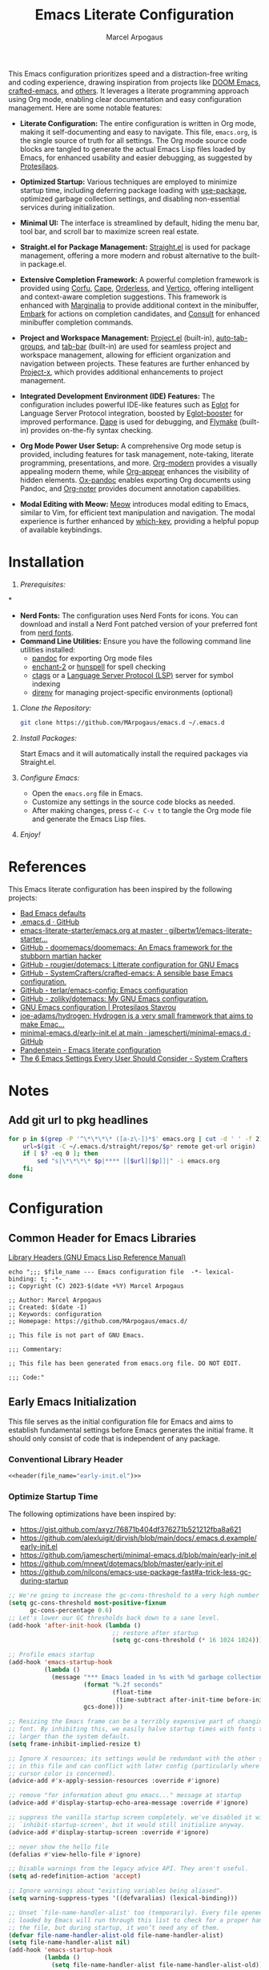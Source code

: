 #+TITLE: Emacs Literate Configuration
#+AUTHOR: Marcel Arpogaus
#+STARTUP: show2levels indent
#+auto_tangle: t
#+PROPERTY: header-args :mkdirp yes :comments org
#+EXCLUDE_TAGS: noexport

[[file:img/screenshot.png]]

This Emacs configuration prioritizes speed and a distraction-free writing and coding experience, drawing inspiration from projects like [[https://github.com/doomemacs/doomemacs][DOOM Emacs]], [[https://github.com/SystemCrafters/crafted-emacs][crafted-emacs]], and [[#references][others]]. It leverages a literate programming approach using Org mode, enabling clear documentation and easy configuration management.
Here are some notable features:

- *Literate Configuration:* The entire configuration is written in Org mode, making it self-documenting and easy to navigate. This file, =emacs.org=, is the single source of truth for all settings. The Org mode source code blocks are tangled to generate the actual Emacs Lisp files loaded by Emacs, for enhanced usability and easier debugging, as suggested by [[https://protesilaos.com/emacs/dotemacs][Protesilaos]]. 

- *Optimized Startup:* Various techniques are employed to minimize startup time, including deferring package loading with [[https://github.com/jwiegley/use-package][use-package]], optimized garbage collection settings, and disabling non-essential services during initialization.

- *Minimal UI:*  The interface is streamlined by default, hiding the menu bar, tool bar, and scroll bar to maximize screen real estate.

- *Straight.el for Package Management:*  [[https://github.com/radian-software/straight.el][Straight.el]] is used for package management, offering a more modern and robust alternative to the built-in package.el.

- *Extensive Completion Framework:* A powerful completion framework is provided using [[https://github.com/minad/corfu][Corfu]], [[https://github.com/minad/cape][Cape]], [[https://github.com/oantolin/orderless][Orderless]], and [[https://github.com/minad/vertico][Vertico]], offering intelligent and context-aware completion suggestions. This framework is enhanced with [[https://github.com/minad/marginalia][Marginalia]] to provide additional context in the minibuffer, [[https://github.com/oantolin/embark][Embark]] for actions on completion candidates, and [[https://github.com/minad/consult][Consult]] for enhanced minibuffer completion commands.

- *Project and Workspace Management:*  [[https://www.gnu.org/software/emacs/manual/html_node/emacs/Projects.html][Project.el]] (built-in), [[https://github.com/MArpogaus/auto-tab-groups][auto-tab-groups]], and [[https://www.gnu.org/software/emacs/manual/html_node/emacs/Tab-Bars.html][tab-bar]] (built-in) are used for seamless project and workspace management, allowing for efficient organization and navigation between projects. These features are further enhanced by [[https://github.com/karthink/project-x][Project-x]], which provides additional enhancements to project management.

- *Integrated Development Environment (IDE) Features:* The configuration includes powerful IDE-like features such as [[https://github.com/joaotavora/eglot][Eglot]] for Language Server Protocol integration, boosted by [[https://github.com/jdtsmith/eglot-booster][Eglot-booster]] for improved performance. [[https://github.com/svaante/dape][Dape]] is used for debugging, and [[https://www.gnu.org/software/emacs/manual/html_node/flymake/index.html][Flymake]] (built-in) provides on-the-fly syntax checking.

- *Org Mode Power User Setup:* A comprehensive Org mode setup is provided, including features for task management, note-taking, literate programming, presentations, and more.  [[https://github.com/minad/org-modern][Org-modern]] provides a visually appealing modern theme, while [[https://github.com/awth13/org-appear][Org-appear]] enhances the visibility of hidden elements.  [[https://github.com/emacsorphanage/ox-pandoc][Ox-pandoc]] enables exporting Org documents using Pandoc, and [[https://github.com/org-noter/org-noter][Org-noter]] provides document annotation capabilities.

- *Modal Editing with Meow:* [[https://github.com/meow-edit/meow][Meow]] introduces modal editing to Emacs, similar to Vim, for efficient text manipulation and navigation. The modal experience is further enhanced by [[https://github.com/justbur/emacs-which-key][which-key]], providing a helpful popup of available keybindings. 

* Table of Contents :TOC_3_gh:noexport:
- [[#installation][Installation]]
- [[#references][References]]
- [[#notes][Notes]]
  - [[#add-git-url-to-pkg-headlines][Add git url to pkg headlines]]
- [[#configuration][Configuration]]
  - [[#common-header-for-emacs-libraries][Common Header for Emacs Libraries]]
  - [[#early-emacs-initialization][Early Emacs Initialization]]
    - [[#conventional-library-header][Conventional Library Header]]
    - [[#optimize-startup-time][Optimize Startup Time]]
    - [[#configure-byte-compile][Configure Byte Compile]]
    - [[#doom-runtime-optimizations][DOOM runtime optimizations]]
    - [[#configure-straight][Configure Straight]]
    - [[#conventional-library-footer][Conventional Library Footer]]
  - [[#emacs-initialization][Emacs Initialization]]
    - [[#conventional-header][Conventional Header]]
    - [[#package-management][Package Management]]
    - [[#no-littering][no-littering]]
    - [[#better-defaults][Better Defaults]]
    - [[#keymaps][Keymaps]]
    - [[#custom-lisp-functions][Custom Lisp Functions]]
  - [[#configure-packages][Configure Packages]]
    - [[#ui][UI]]
    - [[#ux][UX]]
    - [[#org][Org]]
    - [[#denote][Denote]]
    - [[#tools][Tools]]
    - [[#completion][Completion]]
    - [[#version-control][Version Control]]
    - [[#project-management][Project Management]]
    - [[#programming][Programming]]
    - [[#keybindings][Keybindings]]
  - [[#conventional-library-footer-for-initel][Conventional Library Footer for =init.el=]]

* Installation

1. /Prerequisites:/
*
- *Nerd Fonts:* The configuration uses Nerd Fonts for icons. You can download and install a Nerd Font patched version of your preferred font from [[https://www.nerdfonts.com/][nerd fonts]].
- *Command Line Utilities:* Ensure you have the following command line utilities installed:
  - [[https://pandoc.org/][pandoc]] for exporting Org mode files
  - [[https://abiword.github.io/enchant/][enchant-2]] or [[http://hunspell.github.io/][hunspell]] for spell checking
  - [[http://ctags.sourceforge.net/][ctags]] or a [[https://microsoft.github.io/language-server-protocol/][Language Server Protocol (LSP)]] server for symbol indexing
  - [[https://direnv.net/][direnv]] for managing project-specific environments (optional)

2. /Clone the Repository:/

   #+begin_src bash
     git clone https://github.com/MArpogaus/emacs.d ~/.emacs.d
   #+end_src

3. /Install Packages:/

   Start Emacs and it will automatically install the required packages via Straight.el.

4. /Configure Emacs:/

   - Open the =emacs.org= file in Emacs.
   - Customize any settings in the source code blocks as needed.
   - After making changes, press =C-c C-v t= to tangle the Org mode file and generate the Emacs Lisp files.

5. /Enjoy!/
* References
:PROPERTIES:
:ID:       f3a10440-c05c-4829-83bd-4c57ffcadfca
:END:
This Emacs literate configuration has been inspired by the following projects:

- [[https://idiomdrottning.org/bad-emacs-defaults][Bad Emacs defaults]] 
- [[https://gist.github.com/axyz/76871b404df376271b521212fba8a621][.emacs.d · GitHub]]
- [[https://github.com/gilbertw1/emacs-literate-starter/blob/master/emacs.org][emacs-literate-starter/emacs.org at master · gilbertw1/emacs-literate-starter...]]
- [[https://github.com/doomemacs/doomemacs][GitHub - doomemacs/doomemacs: An Emacs framework for the stubborn martian hacker]]
- [[https://github.com/rougier/dotemacs][GitHub - rougier/dotemacs: Litterate configuration for GNU Emacs]]
- [[https://github.com/SystemCrafters/crafted-emacs][GitHub - SystemCrafters/crafted-emacs: A sensible base Emacs configuration.]]
- [[https://github.com/terlar/emacs-config][GitHub - terlar/emacs-config: Emacs configuration]]
- [[https://github.com/zoliky/dotemacs][GitHub - zoliky/dotemacs: My GNU Emacs configuration.]]
- [[https://protesilaos.com/emacs/dotemacs][GNU Emacs configuration | Protesilaos Stavrou]]
- [[https://codeberg.org/joe-adams/hydrogen][joe-adams/hydrogen: Hydrogen is a very small framework that aims to make Emac...]]
- [[https://github.com/jamescherti/minimal-emacs.d/blob/main/early-init.el][minimal-emacs.d/early-init.el at main · jamescherti/minimal-emacs.d · GitHub]]
- [[https://panadestein.github.io/emacsd][Pandenstein - Emacs literate configuration]]
- [[https://systemcrafters.net/emacs-from-scratch/the-best-default-settings/][The 6 Emacs Settings Every User Should Consider - System Crafters]]
* Notes
** Add git url to pkg headlines
#+begin_src bash :results none
  for p in $(grep -P '^\*\*\*\* ([a-z\-])*$' emacs.org | cut -d ' ' -f 2); do
      url=$(git -C ~/.emacs.d/straight/repos/$p* remote get-url origin)
      if [ $? -eq 0 ]; then
          sed "s|\*\*\*\* $p|**** [[$url][$p]]|" -i emacs.org
      fi;
  done
#+end_src

* Configuration
** Common Header for Emacs Libraries
[[https://www.gnu.org/software/emacs/manual/html_node/elisp/Library-Headers.html][Library Headers (GNU Emacs Lisp Reference Manual)]]
#+NAME: header
#+begin_src shell :var file_name="init.el" :results output
  echo ";;; $file_name --- Emacs configuration file  -*- lexical-binding: t; -*-
  ;; Copyright (C) 2023-$(date +%Y) Marcel Arpogaus

  ;; Author: Marcel Arpogaus
  ;; Created: $(date -I)
  ;; Keywords: configuration
  ;; Homepage: https://github.com/MArpogaus/emacs.d/

  ;; This file is not part of GNU Emacs.

  ;;; Commentary:

  ;; This file has been generated from emacs.org file. DO NOT EDIT.

  ;;; Code:"
#+end_src
** Early Emacs Initialization
:PROPERTIES:
:header-args+: :tangle early-init.el
:END:
This file serves as the initial configuration file for Emacs and aims to establish fundamental settings before Emacs generates the initial frame.
It should only consist of code that is independent of any package.
*** Conventional Library Header
#+begin_src emacs-lisp :noweb yes :comments no
  <<header(file_name="early-init.el")>>
#+end_src
*** Optimize Startup Time

The following optimizations have been inspired by:

- https://gist.github.com/axyz/76871b404df376271b521212fba8a621
- https://github.com/alexluigit/dirvish/blob/main/docs/.emacs.d.example/early-init.el
- https://github.com/jamescherti/minimal-emacs.d/blob/main/early-init.el
- https://github.com/mnewt/dotemacs/blob/master/early-init.el
- https://github.com/nilcons/emacs-use-package-fast#a-trick-less-gc-during-startup

#+begin_src emacs-lisp
  ;; We're going to increase the gc-cons-threshold to a very high number to decrease the load time and add a hook to measure Emacs startup time.
  (setq gc-cons-threshold most-positive-fixnum
        gc-cons-percentage 0.6)
  ;; Let's lower our GC thresholds back down to a sane level.
  (add-hook 'after-init-hook (lambda ()
                               ;; restore after startup
                               (setq gc-cons-threshold (* 16 1024 1024))))

  ;; Profile emacs startup
  (add-hook 'emacs-startup-hook
            (lambda ()
              (message "*** Emacs loaded in %s with %d garbage collections."
                       (format "%.2f seconds"
                               (float-time
                                (time-subtract after-init-time before-init-time)))
                       gcs-done)))

  ;; Resizing the Emacs frame can be a terribly expensive part of changing the
  ;; font. By inhibiting this, we easily halve startup times with fonts that are
  ;; larger than the system default.
  (setq frame-inhibit-implied-resize t)

  ;; Ignore X resources; its settings would be redundant with the other settings
  ;; in this file and can conflict with later config (particularly where the
  ;; cursor color is concerned).
  (advice-add #'x-apply-session-resources :override #'ignore)

  ;; remove "for information about gnu emacs..." message at startup
  (advice-add #'display-startup-echo-area-message :override #'ignore)

  ;; suppress the vanilla startup screen completely. we've disabled it with
  ;; `inhibit-startup-screen', but it would still initialize anyway.
  (advice-add #'display-startup-screen :override #'ignore)

  ;; never show the hello file
  (defalias #'view-hello-file #'ignore)

  ;; Disable warnings from the legacy advice API. They aren't useful.
  (setq ad-redefinition-action 'accept)

  ;; Ignore warnings about "existing variables being aliased".
  (setq warning-suppress-types '((defvaralias) (lexical-binding)))

  ;; Unset `file-name-handler-alist' too (temporarily). Every file opened and
  ;; loaded by Emacs will run through this list to check for a proper handler for
  ;; the file, but during startup, it won’t need any of them.
  (defvar file-name-handler-alist-old file-name-handler-alist)
  (setq file-name-handler-alist nil)
  (add-hook 'emacs-startup-hook
            (lambda ()
              (setq file-name-handler-alist file-name-handler-alist-old)))

  ;; Remove irreleant command line options for faster startup
  (setq command-line-x-option-alist nil)

  ;; Minimal UI
  (menu-bar-mode -1)
  (tool-bar-mode -1)
  (scroll-bar-mode -1)
#+end_src
*** Configure Byte Compile
#+begin_src emacs-lisp
  ;; In noninteractive sessions, prioritize non-byte-compiled source files to
  ;; prevent the use of stale byte-code. Otherwise, it saves us a little IO time
  ;; to skip the mtime checks on every *.elc file.
  (setq load-prefer-newer noninteractive)

  ;; Disable certain byte compiler warnings to cut down on the noise.
  (setq byte-compile-warnings '(not free-vars unresolved noruntime lexical make-local))
#+end_src
*** DOOM runtime optimizations
The following optimizations have been taken from [[https://github.com/doomemacs/doomemacs/blob/da3d0687c5008edbbe5575ac1077798553549a6a/lisp/doom-start.el#L30][here]].
#+begin_src emacs-lisp
  ;; PERF: A second, case-insensitive pass over `auto-mode-alist' is time wasted.
  (setq auto-mode-case-fold nil)

  ;; PERF: Disable bidirectional text scanning for a modest performance boost.
  ;;   I've set this to `nil' in the past, but the `bidi-display-reordering's docs
  ;;   say that is an undefined state and suggest this to be just as good:
  (setq-default bidi-display-reordering 'left-to-right
                bidi-paragraph-direction 'left-to-right)

  ;; PERF: Disabling BPA makes redisplay faster, but might produce incorrect
  ;;   reordering of bidirectional text with embedded parentheses (and other
  ;;   bracket characters whose 'paired-bracket' Unicode property is non-nil).
  (setq bidi-inhibit-bpa t)  ; Emacs 27+ only

  ;; Reduce rendering/line scan work for Emacs by not rendering cursors or regions
  ;; in non-focused windows.
  (setq-default cursor-in-non-selected-windows nil)
  (setq highlight-nonselected-windows nil)

  ;; Don't ping things that look like domain names.
  (setq ffap-machine-p-known 'reject)

  ;; Emacs "updates" its ui more often than it needs to, so slow it down slightly
  (setq idle-update-delay 1.0)  ; default is 0.5

  ;; Font compacting can be terribly expensive, especially for rendering icon
  ;; fonts on Windows. Whether disabling it has a notable affect on Linux and Mac
  ;; hasn't been determined, but do it anyway, just in case. This increases memory
  ;; usage, however!
  (setq inhibit-compacting-font-caches t)

  ;; PGTK builds only: this timeout adds latency to frame operations, like
  ;; `make-frame-invisible', which are frequently called without a guard because
  ;; it's inexpensive in non-PGTK builds. Lowering the timeout from the default
  ;; 0.1 should make childframes and packages that manipulate them (like `lsp-ui',
  ;; `company-box', and `posframe') feel much snappier. See emacs-lsp/lsp-ui#613.
  (when (boundp 'pgtk-wait-for-event-timeout)
    (setq pgtk-wait-for-event-timeout 0.001))

  ;; Introduced in Emacs HEAD (b2f8c9f), this inhibits fontification while
  ;; receiving input, which should help a little with scrolling performance.
  (setq redisplay-skip-fontification-on-input t)
#+end_src
*** Configure Straight
This section provides the bootstrap code for =straight.el=, a package manager for Emacs.
The code includes optimization for startup time, disables file modification checking for performance, and loads the =straight.el= bootstrap file, which contains essential functionality.

#+begin_src emacs-lisp
  ;; prevent package.el loading packages prior to their init-file loading.
  (setq package-quickstart nil
        package-enable-at-startup nil)

  ;; straight.el bootstrap code
  ;;disable checking (for speedup).
  (setq straight-check-for-modifications nil)

  ;; cache the autoloads of all used packages in a single file
  (setq straight-cache-autoloads t)

  ;; Enable straight use-package integration
  (setq straight-use-package-by-default t
        use-package-always-defer t)

  (defvar bootstrap-version)
  (let ((bootstrap-file
         (expand-file-name "straight/repos/straight.el/bootstrap.el" user-emacs-directory))
        (bootstrap-version 6))
    (unless (file-exists-p bootstrap-file)
      (with-current-buffer
          (url-retrieve-synchronously
           "https://raw.githubusercontent.com/radian-software/straight.el/develop/install.el"
           'silent 'inhibit-cookies)
        (goto-char (point-max))
        (eval-print-last-sexp)))
    (load bootstrap-file nil 'nomessage))
#+end_src
*** Conventional Library Footer
#+begin_src emacs-lisp
  (provide 'early-init)
  ;;; early-init.el ends here
#+end_src
** Emacs Initialization
:PROPERTIES:
:header-args+: :tangle init.el
:END:
The main initialization file, =init.el=, is responsible for defining essential configurations and variables used in submodules.
*** Conventional Header
#+begin_src emacs-lisp :noweb yes :comments no
  <<header(file_name="init.el")>>
#+end_src
*** Package Management
Lets install and configure =use-package= and use =straight= as the underlying package manager.
We also load =bind-key= here which is used by =use-package= for keybindings.

#+begin_src emacs-lisp
  (when (< emacs-major-version 29)
    (straight-use-package 'use-package)
    (use-package bind-key))

  ;; make use-package more verbose when ´‘--debug-init´ is passed
  ;; https://www.gnu.org/software/emacs/manual/html_node/use-package/Troubleshooting.html
  (when init-file-debug
    (setq use-package-verbose t
          use-package-expand-minimally nil
          use-package-compute-statistics t
          jka-compr-verbose t
          byte-compile-warnings t
          byte-compile-verbose t
          native-comp-warning-on-missing-source t
          debug-on-error t))
#+end_src
*** no-littering
Use no-littering to automatically set common paths to the new user-emacs-directory =~/.cache/emacs=..
#+begin_src emacs-lisp
  (use-package no-littering
    :demand t
    :init
    (setq emacs-config-directory user-emacs-directory
          ;; Since init.el will be generated from this file, we save customization in a dedicated file.
          custom-file (expand-file-name "custom.el" user-emacs-directory)
          ;; Change the user-emacs-directory to keep unwanted things out of ~/.emacs.d
          user-emacs-directory (expand-file-name "~/.cache/emacs/"))
    :config
    ;; store backup and auto-save files in =no-littering-var-directory=
    (no-littering-theme-backups))
#+end_src
*** Better Defaults
#+begin_src emacs-lisp
  (use-package emacs
    :straight nil
    :custom
    ;; Startup
    ;; Emacs does a lot of things at startup and here, we disable pretty much everything.
    (inhibit-splash-screen t)                            ; disable startup screens and messages
    (inhibit-startup-buffer-menu t)                      ; Disable display of buffer list when more than 2 files are loaded
    (inhibit-startup-echo-area-message t)                ; Disable initial echo message
    (inhibit-startup-message t)                          ; Disable startup message
    (inhibit-startup-screen t)                           ; Disable start-up screen
    (initial-scratch-message "")                         ; Empty the initial *scratch* buffer

    ;; Encoding
    ;; We tell emacs to use UTF-8 encoding as much as possible.
    (set-default-coding-systems 'utf-8)                  ; Default to utf-8 encoding
    (prefer-coding-system       'utf-8)                  ; Add utf-8 at the front for automatic detection.
    (set-terminal-coding-system 'utf-8)                  ; Set coding system of terminal output
    (set-keyboard-coding-system 'utf-8)                  ; Set coding system for keyboard input on TERMINAL
    (set-language-environment "English")                 ; Set up multilingual environment

    ;; Recovery
    ;; If Emacs or the computer crashes, you can recover the files you were editing at the time of the crash from their auto-save files. To do this, start Emacs again and type the command ~M-x recover-session~. Here, we parameterize how files are saved in the background.
    (auto-save-default t)                                ; Auto-save every buffer that visits a file
    (auto-save-timeout 10)                               ; Number of seconds between auto-save
    (auto-save-interval 200)                             ; Number of keystrokes between auto-saves

    ;; Backups
    (backup-by-copying t)                                ; Backs up by moving the actual file

    ;; Dialogs
    ;; use simple text prompts
    (use-dialog-box nil)                                 ; Don't pop up UI dialogs when prompting
    (use-file-dialog nil)                                ; Don't use UI dialogs for file search
    (use-short-answers t)                                ; Replace yes/no prompts with y/n
    (confirm-nonexistent-file-or-buffer nil)             ; Ok to visit non existent files

    ;; Mouse
    ;; Mouse behavior can be finely controlled using mouse-avoidance-mode.
    (context-menu-mode (display-graphic-p))              ; Enable context menu on right click
    (mouse-yank-at-point t)                              ; Yank at point rather than pointer
    (xterm-mouse-mode (not (display-graphic-p)))         ; Mouse active in tty mode.

    ;; Scroll
    ;; Smoother scrolling.
    (auto-window-vscroll nil)                            ; Disable automatic adjusting of =window-vscroll=
    (fast-but-imprecise-scrolling t)                     ; More performant rapid scrolling over unfontified region
    (hscroll-margin 1)                                   ; Reduce margin triggering automatic horizontal scrolling
    (hscroll-step 1)                                     ; Slower horizontal scrolling
    (mouse-wheel-scroll-amount '(1 ((shift) . hscroll))) ; Reduce vertical scroll speed
    (mouse-wheel-scroll-amount-horizontal 2)             ; Reduce horizontal scroll speed
    (pixel-scroll-precision-interpolate-mice nil)        ; Disable interpolation (causes wired jumps)
    (pixel-scroll-precision-mode (display-graphic-p))    ; Enable pixel-wise scrolling
    (pixel-scroll-precision-use-momentum t)              ; Enable momentum for scrolling lagre buffers
    (scroll-conservatively 101)                          ; Avoid recentering when scrolling far
    (scroll-preserve-screen-position t)                  ; Don't move point when scrolling

    ;; Cursor
    ;; We set the appearance of the cursor: horizontal line, 2 pixels thick, no blinking
    (cursor-type '(hbar . 2))                            ; Underline-shaped cursor
    (cursor-intangible-mode t)                           ; Enforce cursor intangibility
    (x-stretch-cursor nil)                               ; Don't stretch cursor to the glyph width
    (blink-cursor-mode nil)                              ; Still cursor

    ;; Typography
    (fill-column 80)                                     ; Default line width
    (sentence-end-double-space nil)                      ; Use a single space after dots
    (truncate-string-ellipsis "…")                       ; Nicer ellipsis

    ;; Default mode
    ;; Default & initial mode is text.
    (initial-major-mode 'fundamental-mode)               ; Initial mode is text
    (default-major-mode 'fundamental-mode)               ; Default mode is text

    ;; Tabulations
    ;; No tabulation, ever.
    (indent-tabs-mode nil)                               ; Stop using tabs to indent

    ;; Performance
    ;; https://github.com/alexluigit/dirvish/blob/main/docs/.emacs.d.example/early-init.el
    (fast-but-imprecise-scrolling t)                     ; More performant rapid scrolling over unfontified regions
    (read-process-output-max (* 1024 1024))              ; Increase how much is read from processes in a single chunk.
    (select-active-regions 'only)                        ; Emacs hangs when large selections contain mixed line endings.

    ;; Miscellaneous
    (native-comp-async-report-warnings-errors 'silent)   ; disable native compiler warnings
    (fringes-outside-margins t)                          ; DOOM: add some space between fringe it and buffer.
    (window-resize-pixelwise t)                          ; Resize windows pixelwise
    (frame-resize-pixelwise t)                           ; Resize frame pixelwise
    (windmove-mode nil)                                  ; Diasble windmove mode
    :preface
    ;; History
    ;; Remove text properties for kill ring entries (see https://emacs.stackexchange.com/questions/4187). This saves a lot of time when loading it.
    (defun unpropertize-kill-ring ()
      (setq kill-ring (mapcar 'substring-no-properties kill-ring)))
    :init
    (modify-all-frames-parameters '((width . 200)
                                    (height . 50)))
    :config
    ;; Load customization File
    (load custom-file 'noerror 'nomessage)
    :hook
    ;; Enable word wrapping
    (((prog-mode conf-mode text-mode) . visual-line-mode)
     (kill-emacs . unpropertize-kill-ring)))
#+end_src
*** Keymaps

We define some keymaps here used by other package declarations and fill the leader keymap with the most important bindings for basic commands.
Package specific keymap definitions are kept in preface of the respective package declaration.

#+begin_src emacs-lisp
  ;; setup keymaps
  (use-package emacs
    :straight nil
    :preface
    (defvar my/leader-map (make-sparse-keymap) "key-map for leader key")
    (defvar my/buffer-map (make-sparse-keymap) "key-map for buffer commands")
    (defvar my/window-map (make-sparse-keymap) "key-map for window commands")
    (defvar my/file-map (make-sparse-keymap) "key-map for file commands")
    (defvar my/toggle-map (make-sparse-keymap) "key-map for toggle commands")
    (defvar my/open-map (make-sparse-keymap) "key-map for open commands")
    (defvar my/version-control-map (make-sparse-keymap) "key-map for version control commands")

    (defun my/backward-kill-thing ()
      "Delete sexp, symbol, word or whitespace backward depending on the context at point."
      (interactive)
      (let ((bounds (seq-some #'bounds-of-thing-at-point '(sexp symbol word))))
        (cond
         ;; If there are bounds and point is within them, kill the region
         ((and bounds (< (car bounds) (point)))
          (kill-region (car bounds) (point)))

         ;; If there's whitespace before point, delete it
         ((thing-at-point-looking-at "\\([ \n]+\\)")
          (if (< (match-beginning 1) (point))
              (kill-region (match-beginning 1) (point))
            (kill-backward-chars 1)))

         ;; If none of the above, delete one character backward
         (t
          (kill-backward-chars 1)))))

    :config
    ;; leader keymap
    (define-key my/leader-map (kbd "b") (cons "buffer" my/buffer-map))
    (define-key my/leader-map (kbd "f") (cons "file" my/file-map))
    (define-key my/leader-map (kbd "o") (cons "open" my/open-map))
    (define-key my/leader-map (kbd "t") (cons "toggle" my/toggle-map))
    (define-key my/leader-map (kbd "v") (cons "version-control" my/version-control-map))
    (define-key my/leader-map (kbd "w") (cons "window" my/window-map))

    (define-key my/leader-map (kbd "g") (cons "goto" goto-map))
    (define-key my/leader-map (kbd "h") (cons "help" help-map))
    (define-key my/leader-map (kbd "s") (cons "search" search-map))

    ;; Remove binding to view-echo-area-messages when clicking on inactive minibuffer
    (define-key minibuffer-inactive-mode-map (kbd "<mouse-1>") nil)

    ;; remove keybind for suspend-frame
    (global-unset-key (kbd "C-z"))

    ;; Don't kill windows when clicking on the mode line
    (global-unset-key [mode-line mouse-2])
    (global-unset-key [mode-line mouse-3])
    :bind
    ;;ESC Cancels All
    (("<escape>" . keyboard-escape-quit)
     ("C-<backspace>" . my/backward-kill-thing)
     :map my/buffer-map
     ("e" . eval-buffer)
     ("k" . kill-this-buffer)
     ("K" . kill-buffer)
     ("c" . clone-buffer)
     ("r" . revert-buffer)
     ("e" . eval-buffer)
     ("s" . save-buffer)
     :map my/file-map
     ("f" . find-file)
     ("F" . find-file-other-window)
     ("d" . find-dired)
     ("c" . copy-file)
     ("f" . find-file)
     ("d" . delete-file)
     ("r" . rename-file)
     ("w" . write-file)
     :map my/open-map
     ("F" . make-frame)
     ("i" . ielm)
     ("e" . eshell)
     ("t" . term)
     ("s" . scratch-buffer)
     :repeat-map my/window-map
     ("n" . next-window-any-frame)
     ("p" . previous-window-any-frame)
     ("k" . delete-window)
     ("K" . kill-buffer-and-window)
     ("+" . enlarge-window)
     ("-" . shrink-window)
     ("*" . enlarge-window-horizontally)
     ("’" . shrink-window-horizontally)
     ("r" . split-window-right)
     ("b" . split-window-below)
     ("v" . split-window-vertically)
     ("h" . split-window-horizontally)
     ("m" . delete-other-windows)
     ("m" . delete-other-windows)
     ("M" . delete-other-windows-vertically)
     :exit
     ("=" . balance-windows)))
#+end_src
*** Custom Lisp Functions

In this section, I define some custom Lisp functions.
#+BEGIN_SRC emacs-lisp
  (use-package emacs
    :preface
    (defun my/extract-username-repo ()
      "Extract the username and repository name from a GitHub repository link at point."
      (interactive)
      (save-excursion
        (org-back-to-heading)
        (let* ((element (org-element-at-point))
               (headline (org-element-property :raw-value element))
               (url (save-match-data
                      (string-match org-bracket-link-regexp headline)
                      (match-string 1 headline))))
          (if (and url (string-match "github.com/\\([[:alnum:]\.\-]+\\)/\\([[:alnum:]\.\-]+\\)\\(\.git\\)" url))
              (list (match-string 1 url) (match-string 2 url))
            (error "No GitHub link found at point.")))))

    (defun my/insert-github-repo-description ()
      "Retrieve and insert the short description of a GitHub repository at point."
      (interactive)
      (let* ((repo-info (my/extract-username-repo))
             (username (car repo-info))
             (repo (cadr repo-info)))
        (message (format "Inserting description for GitHub Repository. User: %s, Repo: %s" username repo))
        (let* ((url (format "https://api.github.com/repos/%s/%s" username repo))
               (response (with-current-buffer (url-retrieve-synchronously url)
                           (prog1 (buffer-substring-no-properties (point-min) (point-max))
                             (kill-buffer)))))
          (string-match "\r?\n\r?\n" response)
          (setq response (substring response (match-end 0)))
          (let* ((json (json-read-from-string response))
                 (description (cdr (assoc 'description json))))
            (if description
                (progn
                  (setq description (string-trim description))
                  (setq description (concat (capitalize (substring description 0 1))
                                            (substring description 1)))
                  (unless (string-suffix-p "." description)
                    (setq description (concat description ".")))
                  (insert description))
              (error "No description, website, or topics provided."))))))

    ;; Thanks doom-modeline: https://github.com/seagle0128/doom-modeline/blob/ec6bc00ac035e75ad10b52e516ea5d95cc9e0bd9/doom-modeline-core.el#L1454C8-L1454C39
    (defun my/get-bar-image (height width color)
      "Get a rectangular bar image with specified height, width and color."
      (propertize
       " " 'display
       (ignore-errors
         (create-image
          (concat (format "P1\n%i %i\n" width height) (make-string (* width height) ?1) "\n")
          'pbm t :scale 1 :foreground color :ascent 'center))))
    ;; (cl-defun create-org-entry-for-package (recipe)
    ;;   (interactive (list (straight-get-recipe nil nil)))
    ;;   (straight--with-plist recipe
    ;;       (package local-repo type)
    ;;     (message-box type)
    ;;     (if (eq type 'git)
    ;;         (straight-vc-git--destructure recipe
    ;;             (package local-repo branch nonrecursive depth
    ;;                      remote upstream-remote
    ;;                      host upstream-host
    ;;                      protocol upstream-protocol
    ;;                      repo upstream-repo fork-repo)
    ;;           (message upstream-remote)
    ;;           (let ((parent-headline-level (org-outline-level)))
    ;;             (save-excursion
    ;;               (org-insert-heading (1+ parent-headline-level))
    ;;               (insert (format "*** [[%s][%s]]\n" upstream-remote package))
    ;;               ;; (insert (format "%s\n" description))
    ;;               (insert (format "#+begin_src emacs-lisp\n(use-package %s\n  :demand t\n  :after (eglot consult))\n#+end_src\n" package))
    ;;               (org-edit-src-code)))
    ;;           )
    ;;       )))
    )
#+end_src
** Configure Packages
We save the following package declaration into separate files in the =modules= directory.
To load the we have to add this directory to the =load-path=.
#+begin_src emacs-lisp :tangle init.el
  (add-to-list 'load-path "~/.emacs.d/lisp/")
#+end_src
*** UI
:PROPERTIES:
:header-args+: :tangle lisp/my-ui.el
:END:
#+begin_src emacs-lisp :tangle init.el
  (require 'my-ui)
#+end_src
**** Conventional Header
#+begin_src emacs-lisp :noweb yes :comments no
  <<header(file_name="my-ui.el")>>
#+end_src
**** [[https://github.com/LionyxML/auto-dark-emacs.git][auto-dark]]
Auto-Dark-Emacs is an auto changer between 2 themes, dark/light, following MacOS, Linux or Windows Dark Mode settings.
#+begin_src emacs-lisp
  (use-package auto-dark
    :custom
    (auto-dark-themes '((doom-one) (doom-one-light)))
    :hook
    (after-init . auto-dark-mode))
#+end_src
**** display-line-numbers :build_in:
Enable line numbers for some modes
#+begin_src emacs-lisp
  (use-package display-line-numbers
    :straight nil
    :hook
    (((prog-mode conf-mode text-mode) . display-line-numbers-mode)
     ;; disable for org mode
     (org-mode . (lambda () (display-line-numbers-mode 0)))))
#+end_src
**** [[https://github.com/doomemacs/themes][doom-themes]]
#+begin_src emacs-lisp
  (use-package doom-themes
    :preface
    (defun my/patch-doom-themes (&rest args)
      (ignore args)
      (set-face-foreground 'tab-bar (face-foreground 'tab-bar-tab)))
    :init
    (advice-add 'load-theme :after #'my/patch-doom-themes))
#+end_src
**** [[https://github.com/hlissner/emacs-hide-mode-line.git][hide-mode-line]]
An Emacs plugin that hides (or masks) the current buffer's mode-line.
#+begin_src emacs-lisp
  (use-package hide-mode-line
    :hook
    (((completion-list-mode-hook Man-mode-hook) . hide-mode-line-mode)
     ;; (comint-mode . hide-mode-line-mode)
     (diff-mode . hide-mode-line-mode)
     (magit-status-mode . hide-mode-line-mode)
     (pdf-view-mode  . hide-mode-line-mode)
     (eshell-mode  . hide-mode-line-mode)
     (shell-mode  . hide-mode-line-mode)
     (special-mode . hide-mode-line-mode)
     (symbols-outline-mode . hide-mode-line-mode)
     (term-mode  . hide-mode-line-mode)
     (vterm-mode . hide-mode-line-mode)))
#+end_src
**** hl-line :build_in:

Highlighting of the current line (native mode)

#+begin_src emacs-lisp
  (use-package hl-line
    :straight nil
    :hook
    ((prog-mode org-mode) . global-hl-line-mode))
#+end_src
**** [[https://github.com/tarsius/hl-todo.git][hl-todo]]
Highlight TODO keywords.
#+begin_src emacs-lisp
  (use-package hl-todo
    :preface
    (defun my/hl-todo-register-flymake-report-fn ()
      (add-hook #'flymake-diagnostic-functions #'hl-todo-flymake))
    :hook
    (((prog-mode conf-mode LaTeX-mode) . hl-todo-mode)
     (flymake-mode . my/hl-todo-register-flymake-report-fn)))
#+end_src
**** [[https://github.com/jdtsmith/indent-bars.git][indent-bars]]
Fast, configurable indentation guide-bars for Emacs.
#+begin_src emacs-lisp
  (use-package indent-bars
    :straight (:host github :repo "jdtsmith/indent-bars")
    :custom
    (indent-bars-treesit-support t)
    (indent-bars-treesit-ignore-blank-lines-types '("module"))
    (indent-bars-treesit-wrap '((python
                                 argument_list parameters list list_comprehension dictionary
                                 dictionary_comprehension parenthesized_expression subscript)))
    (indent-bars-treesit-scope '((python
                                  function_definition class_definition for_statement
                                  if_statement with_statement while_statement)))
    (indent-bars-color-by-depth nil)
    (indent-bars-highlight-current-depth '(:face default :blend 0.4))
    (indent-bars-pad-frac 0.1)
    (indent-bars-pattern ".")
    (indent-bars-width-frac 0.2)
    :hook
    ((python-base-mode yaml-ts-mode emacs-lisp-mode) . indent-bars-mode))
#+end_src
**** [[https://github.com/mickeynp/ligature.el.git][ligature]]
Display typographical ligatures in Emacs.
#+begin_src emacs-lisp
  (use-package ligature
    :if (display-graphic-p)
    :config
    ;; set Fira as default font
    (set-frame-font "FiraCode Nerd Font-10" nil t)
    :preface
    (defun my/setup-ligatures ()
      ;; Enable the "www" ligature in every possible major mode
      (ligature-set-ligatures 't '("www"))
      ;; Enable traditional ligature support in eww-mode, if the
      ;; `variable-pitch' face supports it
      (ligature-set-ligatures '(eww-mode org-mode) '("ff" "fi" "ffi"))
      ;; Enable all Cascadia and Fira Code ligatures in programming modes
      (ligature-set-ligatures '(prog-mode org-mode)
                              '(;; == === ==== => =| =>>=>=|=>==>> ==< =/=//=// =~
                                ;; =:= =!=
                                ("=" (rx (+ (or ">" "<" "|" "/" "~" ":" "!" "="))))
                                ;; ;; ;;;
                                (";" (rx (+ ";")))
                                ;; && &&&
                                ("&" (rx (+ "&")))
                                ;; !! !!! !. !: !!. != !== !~
                                ("!" (rx (+ (or "=" "!" "\." ":" "~"))))
                                ;; ?? ??? ?:  ?=  ?.
                                ("?" (rx (or ":" "=" "\." (+ "?"))))
                                ;; %% %%%
                                ("%" (rx (+ "%")))
                                ;; |> ||> |||> ||||> |] |} || ||| |-> ||-||
                                ;; |->>-||-<<-| |- |== ||=||
                                ;; |==>>==<<==<=>==//==/=!==:===>
                                ("|" (rx (+ (or ">" "<" "|" "/" ":" "!" "}" "\]"
                                                "-" "=" ))))
                                ;; \\ \\\ \/
                                ("\\" (rx (or "/" (+ "\\"))))
                                ;; ++ +++ ++++ +>
                                ("+" (rx (or ">" (+ "+"))))
                                ;; :: ::: :::: :> :< := :// ::=
                                (":" (rx (or ">" "<" "=" "//" ":=" (+ ":"))))
                                ;; // /// //// /\ /* /> /===:===!=//===>>==>==/
                                ("/" (rx (+ (or ">"  "<" "|" "/" "\\" "\*" ":" "!"
                                                "="))))
                                ;; .. ... .... .= .- .? ..= ..<
                                ("\." (rx (or "=" "-" "\?" "\.=" "\.<" (+ "\."))))
                                ;; -- --- ---- -~ -> ->> -| -|->-->>->--<<-|
                                ("-" (rx (+ (or ">" "<" "|" "~" "-"))))
                                ;; *> */ *)  ** *** ****
                                ("*" (rx (or ">" "/" ")" (+ "*"))))
                                ;; www wwww
                                ("w" (rx (+ "w")))
                                ;; <> <!-- <|> <: <~ <~> <~~ <+ <* <$ </  <+> <*>
                                ;; <$> </> <|  <||  <||| <|||| <- <-| <-<<-|-> <->>
                                ;; <<-> <= <=> <<==<<==>=|=>==/==//=!==:=>
                                ;; << <<< <<<<
                                ("<" (rx (+ (or "\+" "\*" "\$" "<" ">" ":" "~"  "!"
                                                "-"  "/" "|" "="))))
                                ;; >: >- >>- >--|-> >>-|-> >= >== >>== >=|=:=>>
                                ;; >> >>> >>>>
                                (">" (rx (+ (or ">" "<" "|" "/" ":" "=" "-"))))
                                ;; #: #= #! #( #? #[ #{ #_ #_( ## ### #####
                                ("#" (rx (or ":" "=" "!" "(" "\?" "\[" "{" "_(" "_"
                                             (+ "#"))))
                                ;; ~~ ~~~ ~=  ~-  ~@ ~> ~~>
                                ("~" (rx (or ">" "=" "-" "@" "~>" (+ "~"))))
                                ;; __ ___ ____ _|_ __|____|_
                                ("_" (rx (+ (or "_" "|"))))
                                ;; Fira code: 0xFF 0x12
                                ("0" (rx (and "x" (+ (in "A-F" "a-f" "0-9")))))
                                ;; Fira code:
                                "Fl"  "Tl"  "fi"  "fj"  "fl"  "ft"
                                ;; The few not covered by the regexps.
                                "{|"  "[|"  "]#"  "(*"  "}#"  "$>"  "^="))
      ;; Enables ligature checks globally in all buffers. You can also do it
      ;; per mode with `ligature-mode'.
      (global-ligature-mode))
    :hook
    (after-init . my/setup-ligatures))
#+end_src
**** [[https://git.sr.ht/~protesilaos/modus-themes][modus-themes]]
Accessible themes for GNU Emacs, conforming with the highest standard for colour contrast between background and foreground values (WCAG AAA)
https://protesilaos.com/emacs/modus-themes
#+begin_src emacs-lisp :tangle no
  (use-package modus-themes
    :bind
    (:map my/toggle-map
          ("t" . modus-themes-toggle))
    :custom
    ;; Add all your customizations prior to loading the themes
    (modus-themes-italic-constructs t)
    (modus-themes-bold-constructs nil))
#+end_src
**** [[https://gitlab.com/jessieh/mood-line.git][mood-line]]
#+begin_src emacs-lisp
  (use-package mood-line
    :config
    (setq my/modeline-height 30)
    :custom
    ;; Use pretty Fira Code-compatible glyphs
    (mood-line-glyph-alist mood-line-glyphs-fira-code)
    (mood-line-format
     (mood-line-defformat
      :left
      (((my/get-bar-image my/modeline-height 2 nil) . " ")
       ((mood-line-segment-modal)                   . " ")
       ((mood-line-segment-anzu)                    . " ")
       ((mood-line-segment-multiple-cursors)        . " ")
       )
      :right
      (((mood-line-segment-process)                 . " ")
       ((mood-line-segment-buffer-status)           . " ")
       ((mood-line-segment-misc-info)               . " ")
       ((mood-line-segment-major-mode)              . " ")
       ((mood-line-segment-vc)                      . " ")
       ((mood-line-segment-checker)                 . " "))))
    (mood-line-segment-modal-meow-state-alist
     '((normal "󰰓" . font-lock-variable-name-face)
       (insert "󰰄" . font-lock-string-face)
       (keypad "󰰊" . font-lock-keyword-face)
       (beacon "󰯯" . font-lock-type-face)
       (motion "󰰐" . font-lock-constant-face)))
    :hook
    (after-init . mood-line-mode))
#+end_src
**** [[https://github.com/rainstormstudio/nerd-icons.el.git][nerd-icons]]
A Library for Nerd Font icons. Required for modline icons.
#+begin_src emacs-lisp
  (use-package nerd-icons)
#+end_src
**** [[https://github.com/haji-ali/procress.git][procress]]
display LaTeX compilation information in the mode line
#+begin_src emacs-lisp
  (use-package procress
    :straight (:host github :repo "haji-ali/procress")
    :commands procress-auctex-mode
    :hook
    (LaTeX-mode . procress-auctex-mode)
    :config
    (procress-load-default-svg-images))
#+end_src
**** [[https://github.com/emacs-straight/spacious-padding.git][spacious-padding]]
Increase the padding/spacing of GNU Emacs frames and windows.
#+begin_src emacs-lisp
  (use-package spacious-padding
    :custom
    (spacious-padding-widths '(
                               :internal-border-width 10
                               :header-line-width 0
                               :mode-line-width 4
                               :tab-bar-width 4
                               :tab-line-width 2
                               :tab-width 2
                               :right-divider-width 10
                               ;; :scroll-bar-width 2
                               :fringe-width 8
                               ))
    (spacious-padding-subtle-mode-line t)
    :hook
    (after-init . spacious-padding-mode))
#+end_src
**** tab-bar :build_in:
#+begin_src emacs-lisp
  (use-package tab-bar
    :straight nil
    :custom
    (tab-bar-history-limit 100)
    :preface
    (defvar my/workspace-map (make-sparse-keymap) "key-map for workspace commands")
    :config
    ;; Prevent accidental tab switches when scrolling the buffer
    (define-key tab-bar-map (kbd "<wheel-down>") nil t)
    (define-key tab-bar-map (kbd "<wheel-up>") nil t)
    :config
    (define-key project-prefix-map (kbd "w") (cons "workspace" my/workspace-map))
    :bind
    (([remap winner-undo] . tab-bar-history-back)
     ([remap winner-undo] . tab-bar-history-forward)
     :map my/toggle-map
     ("t" . tab-bar-mode)
     :repeat-map my/window-map
     ("u" . tab-bar-history-back)
     ("i" . tab-bar-history-forward)
     :repeat-map my/workspace-map
     ("p" . tab-previous)
     ("n" . tab-next)
     ("P" . tab-bar-move-tab-backward)
     ("N". tab-bar-move-tab)
     :exit
     ("k" . tab-close-group))
    :hook
    ((after-init . tab-bar-history-mode)
     (after-init . tab-bar-mode)))
#+end_src
**** tab-line :build_in:
Configure the build in =tab-line-mode= to display and switch between windows buffers via tabs.

Some customizations are made to prettify the look of tabs using =nerd-icons= and make the close button behave as known from other editors.

References:
- https://github.com/benleis1/emacs-init/blob/main/tab-config.md#tab2-close-tab
- https://andreyor.st/posts/2020-05-07-making-emacs-tabs-work-like-in-atom/

#+begin_src emacs-lisp
  (use-package tab-line
    :straight nil
    :custom
    (tab-line-new-tab-choice nil)
    (tab-line-new-button-show nil)
    (tab-line-tab-name-function #'my/tab-line-tab-name-function)
    (tab-line-close-tab-function #'my/tab-line-close-tab-function)
    (tab-line-exclude-modes '(completion-list-mode
                              doc-view-mode imenu-list-major-mode ediff-meta-mode ediff-mode symbols-outline-mode flymake-diagnostics-buffer-mode
                              dired-mode dirvish-directory-view-mode
                              dape-info-scope-mode dape-info-stack-mode dape-info-watch-mode dape-info-parent-mode
                              dape-info-modules-mode dape-info-sources-mode dape-info-threads-mode dape-info-breakpoints-mode))
    (tab-line-close-button-show 'selected)
    (tab-line-separator "")
    :bind
    (:map my/toggle-map
          ("T" . global-tab-line-mode))
    :preface
    (defun my/tab-line-tab-name-function (buffer &optional _buffers)
      (let ((name (buffer-name buffer)))
        (concat (my/get-bar-image 20 2 nil)
                " "
                (nerd-icons-icon-for-file name)
                (format " %s " name))))

    (defun my/tab-line-get-buffer (tab)
      "Return the buffer represented by TAB."
      (if (bufferp tab) tab (cdr (assq 'buffer tab))))

    (defun my/tab-line-windows-with-buffer (buffer)
      "Return a list of windows displaying BUFFER across all frames."
      (seq-filter (lambda (window)
                    (eq buffer (window-buffer window)))
                  (window-list-1 nil nil t)))

    (defun my/tab-line-close-or-bury-buffer (buffer)
      "Close or bury BUFFER based on its presence in other windows."
      (let ((other-windows (my/tab-line-windows-with-buffer buffer)))
        (if (> (length other-windows) 1)
            (progn
              (message "Burying buffer %s" buffer)
              (bury-buffer))
          (progn
            (message "Closing buffer %s" buffer)
            (kill-buffer buffer)))))

    (defun my/tab-line-close-tab-function (tab)
      "Close the selected tab.
  If the tab is presented in another window, close the tab by using the `bury-buffer` function.
  If the tab is unique to all existing windows, kill the buffer with the `kill-buffer` function.
  Lastly, if no tabs are left in the window, it is deleted with the `delete-window` function."
      (interactive (list (current-buffer)))
      (let ((window (selected-window))
            (buffer (my/tab-line-get-buffer tab)))
        (with-selected-window window
          (let ((tab-list (tab-line-tabs-window-buffers)))
            (my/tab-line-close-or-bury-buffer buffer)
            (unless (cdr tab-list)
              (message "Closing window")
              (ignore-errors (delete-window window)))))))
    :config
    (setq tab-line-close-button
          (propertize "󰅖 "
                      'keymap tab-line-tab-close-map
                      'mouse-face 'tab-line-close-highlight
                      'help-echo "Click to close tab"))
    :hook
    (after-init . global-tab-line-mode))
#+end_src
**** time :build_in:
#+begin_src emacs-lisp
  (use-package time
    :straight nil
    :functions display-time-mode
    :custom
    ;; (display-time-format "%H:%M")
    (display-time-default-load-average nil)
    (display-time-24hr-format t)
    (display-time-day-and-date t)
    :preface
    (defun my/toggle-display-time-mode (&rest args)
      (ignore args)
      (display-time-mode 'toggle))
    :config
    ;; BUG: time is displayed twice
    (setq global-mode-string '(display-time-string))
    :init
    (advice-add 'toggle-frame-fullscreen
                :after #'my/toggle-display-time-mode))
#+end_src
**** Library Footer
#+begin_src emacs-lisp
  (provide 'my-ui)
  ;;; my-ui.el ends here
#+end_src
*** UX
:PROPERTIES:
:header-args+: :tangle lisp/my-ux.el
:END:
#+begin_src emacs-lisp :tangle init.el
  (require 'my-ux)
#+end_src
**** Conventional Header
#+begin_src emacs-lisp :noweb yes :comments no
  <<header(file_name="my-ux.el")>>
#+end_src
**** autorevert :build_in:
Revert buffers when the underlying file has changed
#+begin_src emacs-lisp
  (use-package autorevert
    :straight nil
    :custom
    ;; Revert Dired and other buffers
    (global-auto-revert-non-file-buffers t)
    :hook
    (after-init . global-auto-revert-mode))
#+end_src
**** bookmark :build_in:
#+begin_src emacs-lisp
  (use-package bookmark
    :straight nil
    :custom
    (bookmark-save-flag 1))
#+end_src
**** [[https://github.com/emacs-straight/comint-mime.git][comint-mime]]
Mirror of the comint-mime package from GNU ELPA, current as of 2024-01-18.
Provides a mechanism for REPLs (or comint buffers, in Emacs parlance) to display graphics and other types of special content.
#+begin_src emacs-lisp
  (use-package comint-mime
    :hook
    ((shell-mode . comint-mime-setup)
     (inferior-python-mode . comint-mime-setup)))
#+end_src
**** delsel :build_in:
Replace selected text when typing
#+begin_src emacs-lisp
  (use-package delsel
    :straight nil
    :hook
    ((prog-mode conf-mode text-mode) . delete-selection-mode))
#+end_src
**** elec-pair :build_in:
Automatically add closing parentheses, quotes, etc.
#+begin_src emacs-lisp
  (use-package elec-pair
    :straight nil
    :hook
    ((prog-mode conf-mode) . electric-pair-mode))
#+end_src
**** face-remap :build_in:
Keybindings and optimizations for text-scale-mode.
https://github.com/karthink/.emacs.d/blob/4ab4829fde086cb665cba00ee5c6a42d167e14eb/init.el#L4278C1-L4303C64
https://karthinks.com/software/scaling-latex-previews-in-emacs/
#+begin_src emacs-lisp
  (use-package face-remap
    :straight nil
    :preface
    (defvar my/buffer-scale-map (make-sparse-keymap) "key-map for buffer text scale commands")

    (defun my/text-scale-adjust-latex-previews ()
      "Adjust the size of latex preview fragments when changing the
  buffer's text scale."
      (pcase major-mode
        ((or 'latex-mode (guard 'org-auctex-mode))
         (dolist (ov (overlays-in (point-min) (point-max)))
           (if (eq (overlay-get ov 'category)
                   'preview-overlay)
               (my/zoom-latex-preview ov))))
        ('org-mode
         (dolist (ov (overlays-in (point-min) (point-max)))
           (if (eq (overlay-get ov 'org-overlay-type)
                   'org-latex-overlay)
               (my/zoom-latex-preview ov))))))

    (defun my/zoom-latex-preview (ov)
      (overlay-put
       ov 'display
       (cons 'image
             (plist-put
              (cdr (overlay-get ov 'display))
              :scale (+ 1.0 (* 0.25 text-scale-mode-amount))))))
    :init
    (define-key my/buffer-map (kbd "z") (cons "scale" my/buffer-scale-map))
    :bind
    (:repeat-map my/buffer-scale-map
                 ("+" . text-scale-increase)
                 ("-" . text-scale-decrease)
                 ("=" . text-scale-adjust))
    :hook
    (text-scale-mode . my/text-scale-adjust-latex-previews))
#+end_src
**** [[https://github.com/roman/golden-ratio.el.git][golden-ratio]]
When working with many windows at the same time, each window has a size that is not convenient for editing.
#+begin_src emacs-lisp
  (use-package golden-ratio
    :custom
    (golden-ratio-exclude-modes '(speedbar-mode vundo-mode dired-mode symbols-outline-mode))
    (golden-ratio-exclude-buffer-regexp '(" ?\\*MINIMAP\\*" " ?\\*Outline\\*"))
    ;; (golden-ratio-auto-scale t)
    :config
    (add-to-list 'golden-ratio-inhibit-functions
                 (lambda ()
                   (and which-key--buffer
                        (window-live-p (get-buffer-window which-key--buffer)))))
    :bind
    (:map my/toggle-map
          ("g" . golden-ratio-mode)))
#+end_src
**** [[https://github.com/dengste/minimap.git][minimap]]
Sidebar showing a "mini-map" of a buffer.
#+begin_src emacs-lisp
  (use-package minimap
    :custom
    (minimap-window-location 'right)
    (minimap-hide-fringes t)
    (minimap-minimum-width 25)
    (minimap-width-fraction 0)
    (minimap-major-modes '(prog-mode conf-mode))
    :config
    (with-eval-after-load 'golden-ratio
      (add-to-list 'golden-ratio-inhibit-functions
                   (lambda ()
                     (and minimap-buffer-name
                          (window-live-p (get-buffer-window minimap-buffer-name)))))
      (add-to-list 'golden-ratio-exclude-buffer-names `(,minimap-buffer-name)))
    :bind
    (:map my/toggle-map
          ("m" . minimap-mode)))
#+end_src
**** [[https://github.com/magnars/multiple-cursors.el.git][multiple-cursors]]
#+begin_src emacs-lisp
  (use-package multiple-cursors
    :preface
    (defvar my/mc-map (make-sparse-keymap) "key-map for multiple cursor commands")
    :init
    (define-key my/leader-map (kbd "m") (cons "mc" my/mc-map))
    :bind
    (("C-S-<mouse-1>" . mc/add-cursor-on-click)
     :repeat-map my/mc-map
     ("n" . mc/mark-next-like-this)
     ("p" . mc/mark-previous-like-this)
     :exit
     ("a" . mc/mark-all-like-this)
     ("m" . mc/edit-lines)))
#+end_src
**** outline :build_in:
Outline-mode helps to fold and transform headers. Org-mode itself uses outline-mode for its headlines.
#+begin_src emacs-lisp
  (use-package outline
    :straight nil
    :preface
    (defvar my/outline-repeat-map (make-sparse-keymap) "key-map for outline-mode commands")
    :init
    (define-key my/leader-map (kbd "TAB") (cons "outline" my/outline-repeat-map))
    :config
    (define-key my/outline-repeat-map (kbd "e") (cons "edit" outline-editing-repeat-map))
    (define-key my/outline-repeat-map (kbd "n") (cons "navigate" outline-navigation-repeat-map))
    :bind
    (:map outline-minor-mode-map
          ("M-S-<down>"  . outline-move-subtree-down)
          ("M-S-<right>"  . outline-demote)
          ("M-S-<left>" . outline-promote)
          ("M-S-<up>"    . outline-move-subtree-up)
          ("M-<return>"  . outline-insert-heading)
          ("C-S-<tab>"   . outline-cycle-buffer)
          ("C-<backtab>" . outline-cycle-buffer)
          :repeat-map my/outline-repeat-map
          ("SPC"         . outline-mark-subtree)
          ("TAB"         . outline-cycle)
          ("S-<tab>"     . outline-cycle-buffer)
          ("<backtab>"   . outline-cycle-buffer)
          ("a"           . outline-show-all))
    :hook
    (((text-mode prog-mode conf-mode) . outline-minor-mode)
     (outline-mode . reveal-mode)))
#+end_src
**** paren :build_in:
Paren mode for highlighting matcing paranthesis

#+begin_src emacs-lisp
  (use-package paren
    :straight nil
    :custom
    (show-paren-style 'parenthesis)
    (show-paren-when-point-in-periphery t)
    (show-paren-when-point-inside-paren nil)
    :hook
    (prog-mode . show-paren-mode))
#+end_src
**** [[https://github.com/karthink/popper.git][popper]]
#+begin_src emacs-lisp
  (use-package popper
    :bind
    (:map my/toggle-map
          ("p"   . popper-toggle)
          ("P" . popper-toggle-type))
    :custom
    ;; Define popup buffers
    (popper-reference-buffers
     '("\\*Messages\\*"
       "Output\\*$"
       "\\*Async Shell Command\\*"
       "\\*Process List\\*"
       help-mode
       helpful-mode
       compilation-mode
       "^\\*.*eshell.*\\*$" eshell-mode ;eshell as a popup
       "^\\*.*shell.*\\*$"  shell-mode  ;shell as a popup
       "^\\*.*term.*\\*$"   term-mode   ;term as a popup
       "^\\*.*vterm.*\\*$"  vterm-mode  ;vterm as a popup
       "^\\*Flymake diagnostics for .*\\*" flymake-diagnostics-buffer-mode
       ))
    ;; grouping popups by project
    (popper-mode-line nil)
    :config
    (with-eval-after-load 'project
      (setq popper-group-function #'popper-group-by-project))
    :hook
    ((after-init . popper-mode)
     (after-init . popper-echo-mode)))
#+end_src
**** recentf :build_in:

50 Recents files with some exclusion (regex patterns).

#+begin_src emacs-lisp
  (use-package recentf
    :straight nil
    :custom
    (recentf-keep '(file-remote-p file-readable-p))
    (recentf-max-menu-items 10)
    (recentf-max-saved-items 100)
    :config
    (add-to-list 'recentf-exclude
                 (recentf-expand-file-name no-littering-var-directory))
    (add-to-list 'recentf-exclude
                 (recentf-expand-file-name no-littering-etc-directory))
    :bind
    (:map my/open-map
          ("r" . recentf-open))
    :hook
    (after-init . recentf-mode))
#+end_src
**** repeat :build_in:
Enable repeat maps
#+begin_src emacs-lisp
  (use-package repeat
    :straight nil
    :preface
    ;; https://karthinks.com/software/it-bears-repeating/#adding-repeat-mode-support-to-keymaps
    (defun my/repeatize-keymap (keymap)
      "Add `repeat-mode' support to a KEYMAP."
      (map-keymap
       (lambda (_key cmd)
         (when (symbolp cmd)
           (put cmd 'repeat-map keymap)))
       (symbol-value keymap)))
    :config
    (with-eval-after-load 'smerge-mode
      (my/repeatize-keymap 'smerge-basic-map))
    :hook
    (after-init . repeat-mode))
#+end_src
**** [[https://github.com/daichirata/emacs-rotate.git][rotate]]
Rotate the layout of emacs.
#+begin_src emacs-lisp
  (use-package rotate
    :bind
    (:repeat-map my/window-map
                 ("R" . rotate-layout)
                 ("W" . rotate-window)))
#+end_src
**** savehist :build_in:
#+begin_src emacs-lisp
  (use-package savehist
    :straight nil
    :custom
    (kill-ring-max 500)
    (history-length 500)
    (savehist-additional-variables
     '(kill-ring
       command-history
       set-variable-value-history
       custom-variable-history
       query-replace-history
       read-expression-history
       minibuffer-history
       read-char-history
       face-name-history
       bookmark-history
       file-name-history))
    ;; No duplicates in history
    (history-delete-duplicates t)
    :config
    (put 'minibuffer-history         'history-length 500)
    (put 'file-name-history          'history-length 500)
    (put 'set-variable-value-history 'history-length 250)
    (put 'custom-variable-history    'history-length 250)
    (put 'query-replace-history      'history-length 250)
    (put 'read-expression-history    'history-length 250)
    (put 'read-char-history          'history-length 250)
    (put 'face-name-history          'history-length 250)
    (put 'bookmark-history           'history-length 250)
    :hook
    ;;Start history mode.
    (after-init . savehist-mode))
#+end_src
**** saveplace :build_in:
Record cursor position from one session to the other
#+begin_src emacs-lisp
  (use-package saveplace
    :straight nil
    :hook
    (after-init . save-place-mode))
#+end_src
**** time-stamp :build_in:
Automatically update file timestamps when file is saved
#+begin_src emacs-lisp
  (use-package time-stamp
    :straight nil
    :custom
    (time-stamp-active t)
    (time-stamp-format "%04Y-%02m-%02d %02H:%02M:%02S (%U)")
    :hook
    (before-save . time-stamp))
#+end_src
**** [[https://github.com/joostkremers/writeroom-mode.git][writeroom-mode]]
Distraction-free writing for Emacs.
#+begin_src emacs-lisp
  (use-package writeroom-mode
    :bind (:map my/toggle-map ("z" . writeroom-mode)))
#+end_src
**** Library Footer
#+begin_src emacs-lisp
  (provide 'my-ux)
  ;;; my-ux.el ends here
#+end_src
*** Org
:PROPERTIES:
:header-args+: :tangle lisp/my-org.el
:END:
#+begin_src emacs-lisp :tangle init.el
  (require 'my-org)
#+end_src
**** Conventional Header
#+begin_src emacs-lisp :noweb yes :comments no
  <<header(file_name="my-org.el")>>
#+end_src
**** [[https://git.savannah.gnu.org/git/emacs/org-mode.git][org]]
Agenda view and task management has been inspired by https://github.com/rougier/emacs-gtd

#+begin_src emacs-lisp
  (use-package org
    :init
    (setq org-directory (expand-file-name "Notes/org/" (getenv "HOME"))
          org-cite-global-bibliography (file-expand-wildcards (expand-file-name "bib/*.bib" org-directory)))
    :custom
    (org-ellipsis "…")
    (org-src-fontify-natively t)
    (org-fontify-quote-and-verse-blocks t)
    (org-src-tab-acts-natively t)
    (org-edit-src-content-indentation 2)
    (org-hide-block-startup nil)
    (org-src-preserve-indentation nil)
    ;; Return or left-click with mouse follows link
    (org-return-follows-link t)
    (org-mouse-1-follows-link t)
    ;; Display links as the description provided
    (org-link-descriptive t)

    ;; Todo
    (org-todo-keywords
     '((sequence
        "PROJ(p)"  ; A project, which usually contains other tasks
        "TODO(t)"  ; A task that needs doing & is ready to do
        "NEXT(n)"  ; Next task in a project
        "STRT(s)"  ; A task that is in progress
        "WAIT(w)"  ; Something external is holding up this task
        "HOLD(h)"  ; This task is paused/on hold because of me
        "|"
        "DONE(d)"  ; Task successfully completed
        "KILL(k)") ; Task was cancelled, aborted or is no longer applicable
       (sequence
        "[ ](T)"   ; A task that needs doing
        "[-](S)"   ; Task is in progress
        "[?](W)"   ; Task is being held up or paused
        "|"
        "[X](D)"))) ; Task was completed
    (org-todo-keyword-faces
     '(("[-]"  . +org-todo-active)
       ("STRT" . +org-todo-active)
       ("[?]"  . +org-todo-onhold)
       ("WAIT" . +org-todo-onhold)
       ("HOLD" . +org-todo-onhold)
       ("PROJ" . +org-todo-project)))

    ;; Add timstamp to items when done
    (org-log-done 'time)

    ;; org capture
    (org-capture-templates
     `(("i" "Inbox" entry  (file "agenda/inbox.org")
        ,(concat "* TODO %?\n"
                 "/Entered on/ %U"))
       ("m" "Meeting" entry  (file+headline "agenda/agenda.org" "Future")
        ,(concat "* <%<%Y-%m-%d %a %H:00>> %? :meeting:\n"))
       ("n" "Note" entry  (file "agenda/notes.org")
        ,(concat "* Note (%a)\n"
                 "/Entered on/ %U\n" "\n" "%?"))))

    ;; org-agenda
    (org-agenda-files
     (mapcar 'file-truename
             (file-expand-wildcards (concat org-directory "agenda/*.org"))))
    ;; Refile and Archive
    (org-refile-use-outline-path 'file)
    (org-outline-path-complete-in-steps nil)
    (org-refile-targets `((,(expand-file-name  "agenda/agenda.org" org-directory) :maxlevel . 3)
                          (,(expand-file-name  "agenda/projects.org" org-directory) :regexp . "\\(?:\\(?:Note\\|Task\\)s\\)")
                          (,(expand-file-name  "agenda/literature.org" org-directory) :maxlevel . 2)
                          (,(expand-file-name  "agenda/scheduled.org" org-directory) :maxlevel . 2)))
    (org-agenda-custom-commands
     '(("g" "Get Things Done (GTD)"
        ((agenda ""
                 ((org-agenda-span 'day)
                  (org-agenda-start-day "today")
                  (org-agenda-skip-function
                   '(org-agenda-skip-entry-if 'deadline))
                  (org-deadline-warning-days 0)))
         (todo "PROJ"
               ((org-agenda-skip-function
                 '(org-agenda-skip-subtree-if 'nottodo '("NEXT" "STRT")))
                (org-agenda-overriding-header "Active Projects:")))
         (todo "STRT"
               ((org-agenda-skip-function
                 '(org-agenda-skip-entry-if 'deadline))
                (org-agenda-sorting-strategy '(priority-down category-keep effort-up))
                (org-agenda-prefix-format "  %i %-12:c [%e] ")
                (org-agenda-overriding-header "\nActive Tasks\n")
                ))  ; Exclude entries with LITERATURE category
         (todo "NEXT"
               ((org-agenda-skip-function
                 '(org-agenda-skip-entry-if 'deadline))
                (org-agenda-sorting-strategy '(priority-down category-keep effort-up))
                (org-agenda-prefix-format "  %i %-12:c [%e] ")
                (org-agenda-overriding-header "\nNext Tasks\n")))
         (agenda nil
                 ((org-agenda-entry-types '(:deadline))
                  (org-agenda-format-date "")
                  (org-deadline-warning-days 7)
                  (org-agenda-skip-function
                   '(org-agenda-skip-entry-if 'notregexp "\\* NEXT"))
                  (org-agenda-overriding-header "\nDeadlines")))
         (tags-todo "inbox"
                    ((org-agenda-prefix-format "  %?-12t% s")
                     (org-agenda-overriding-header "\nInbox\n")))
         (todo "HOLD|WAIT"
               ((org-agenda-skip-function
                 '(org-agenda-skip-entry-if 'deadline))
                (org-agenda-sorting-strategy '(priority-down category-keep effort-up))
                (org-agenda-prefix-format "  %i %-12:c [%e] ")
                (org-agenda-overriding-header "\nPaused Tasks\n")))
         (tags "CLOSED>=\"<today>\""
               ((org-agenda-overriding-header "\nCompleted today\n"))))
        ((org-agenda-category-filter-preset '("-LITERATURE"))))
       ("l" "Literature" tags-todo "literature"
        ((org-agenda-sorting-strategy '(priority-down category-keep effort-up))
         (org-agenda-prefix-format "  %i %-12:c [%e] ")))))

    (org-babel-load-languages '((emacs-lisp . t)
                                (python . t)
                                (shell . t)))
    (org-export-backends '(md beamer odt latex icalendar html ascii))
    (org-cite-biblatex-options "hyperref=true,url=true,backend=biber,natbib=true")

    ;; Use SVGs for latex previews -> No blur when scaling
    (org-preview-latex-default-process 'dvisvgm)
    :preface
    ;; https://github.com/rougier/emacs-gtd#activating-tasks
    (defun my/log-todo-next-creation-date (&rest ignore)
      "Log NEXT creation time in the property drawer under the key 'ACTIVATED'"
      (when (and (string= (org-get-todo-state) "NEXT")
                 (not (org-entry-get nil "ACTIVATED")))
        (org-entry-put nil "ACTIVATED" (format-time-string "[%Y-%m-%d]"))))
    ;; Save the corresponding buffers
    (defun my/gtd-save-org-buffers ()
      "Save `org-agenda-files' buffers without user confirmation.
              See also `org-save-all-org-buffers'"
      (interactive)
      (message "Saving org-agenda-files buffers...")
      (save-some-buffers t (lambda ()
                             (when (member (buffer-file-name) org-agenda-files)
                               t)))
      (message "Saving org-agenda-files buffers... done"))

    ;; archive all DONE tasks in subtree
    ;; https://stackoverflow.com/questions/6997387
    (defun my/org-archive-done-tasks ()
      (interactive)
      (org-map-entries
       (lambda ()
         (org-archive-subtree)
         (setq org-map-continue-from (org-element-property :begin (org-element-at-point))))
       "/DONE" 'tree))

    :hook
    (org-after-todo-state-change . my/log-todo-next-creation-date)
    :bind
    (:map my/leader-map
          ("c" . org-capture)
          :map my/open-map
          ("a" . org-agenda))
    :config
    (advice-add 'org-refile :after
                (lambda (&rest _)
                  (my/gtd-save-org-buffers))))

  (use-package ox-latex
    :straight nil
    :after org
    :config
    ;; https://orgmode.org/manual/LaTeX-specific-export-settings.html
    (add-to-list 'org-latex-packages-alist
                 '("AUTO" "babel" t ("pdflatex")))
    (add-to-list 'org-latex-packages-alist
                 '("AUTO" "polyglossia" t ("xelatex" "lualatex")))
    (add-to-list 'org-latex-classes
                 '("koma-article"
                   "\\documentclass{scrartcl}"
                   ("\\section{%s}" . "\\section*{%s}")
                   ("\\subsection{%s}" . "\\subsection*{%s}")
                   ("\\subsubsection{%s}" . "\\subsubsection*{%s}")
                   ("\\paragraph{%s}" . "\\paragraph*{%s}")
                   ("\\subparagraph{%s}" . "\\subparagraph*{%s}")))
    (add-to-list 'org-latex-classes
                 '("koma-letter"
                   "\\documentclass{scrlttr2}"
                   ("\\section{%s}" . "\\section*{%s}")
                   ("\\subsection{%s}" . "\\subsection*{%s}")
                   ("\\subsubsection{%s}" . "\\subsubsection*{%s}")
                   ("\\paragraph{%s}" . "\\paragraph*{%s}")
                   ("\\subparagraph{%s}" . "\\subparagraph*{%s}"))))

  (use-package ox-beamer
    :straight nil
    :after org
    :config
    (add-to-list 'org-beamer-environments-extra
                 '("onlyenv" "O" "\\begin{onlyenv}%a" "\\end{onlyenv}")))

  (use-package ox-extra
    :straight nil
    :after org
    :config
    (ox-extras-activate '(ignore-headlines)))
#+end_src
**** [[https://github.com/awth13/org-appear.git][org-appear]]
Toggle visibility of hidden Org mode element parts upon entering and leaving an element.

*test* /aaa/ =babab=
#+begin_src emacs-lisp
  (use-package org-appear
    :after org
    :hook (org-mode . org-appear-mode))
#+end_src
**** [[https://github.com/yilkalargaw/org-auto-tangle.git][org-auto-tangle]]
A simple emacs package to allow org file tangling upon save.
#+begin_src emacs-lisp
  (use-package org-auto-tangle
    :after org
    :hook (org-mode . org-auto-tangle-mode))
#+end_src
**** [[https://github.com/rexim/org-cliplink.git][org-cliplink]]
A simple command that takes a URL from the clipboard and inserts an org-mode link with a title of a page found by the URL into the current buffer.

#+begin_src emacs-lisp
  (use-package org-cliplink
    :after org)
#+end_src
**** [[https://github.com/minad/org-modern.git][org-modern]]
This package implements a modern style for your Org buffers using font locking and text properties. The package styles headlines, keywords, tables and source blocks.

#+begin_src emacs-lisp
  (use-package org-modern
    :custom
    (org-modern-fold-stars '(("▶" . "▼") ("▹" . "▿") ("▸" . "▾")))
    (org-modern-star 'fold)
    (org-modern-label-border 0.3)

    ;; Edit settings
    (org-auto-align-tags nil)
    (org-tags-column 0)
    (org-catch-invisible-edits 'show-and-error)
    (org-special-ctrl-a/e t)
    (org-insert-heading-respect-content t)

    ;; Org styling, hide markup etc.
    (org-hide-emphasis-markers t)
    (org-pretty-entities t)

    ;; Agenda styling
    (org-agenda-tags-column 0)
    (org-agenda-block-separator ?─)
    (org-agenda-time-grid
     '((daily today require-timed)
       (800 1000 1200 1400 1600 1800 2000)
       " ┄┄┄┄┄ " "┄┄┄┄┄┄┄┄┄┄┄┄┄┄┄")
     org-agenda-current-time-string
     "◀── now ─────────────────────────────────────────────────")
    :hook ((org-mode . org-modern-mode)
           (org-agenda-finalize . org-modern-agenda)))
#+end_src
**** [[https://github.com/jdtsmith/org-modern-indent.git][org-modern-indent]]
Modern block styling with org-indent.
#+begin_src emacs-lisp
  (use-package org-modern-indent
    :straight (:host github :repo "jdtsmith/org-modern-indent")
    :hook
    (org-indent-mode . org-modern-indent-mode))
#+end_src
**** [[https://github.com/org-noter/org-noter.git][org-noter]]
Emacs document annotator, using Org-mode.
#+begin_src emacs-lisp
  (use-package org-noter
    :after org
    :custom
    ;; The WM can handle splits
    ;; org-noter-notes-window-location 'other-frame
    ;; Please stop opening frames
    (org-noter-always-create-frame nil)
    ;; I want to see the whole file
    (org-noter-hide-other nil)
    ;; Everything is relative to the main notes file
    ;; org-noter-notes-search-path (list bibtex-completion-notes-path)
    (org-noter-highlight-selected-text t)
    :hook
    ;; Org-noter’s purpose is to let you create notes that are kept in sync when
    ;; you scroll through the [PDF etc] document
    (org-noter-insert-heading . org-id-get-create))
#+end_src
**** [[https://github.com/marcinkoziej/org-pomodoro.git][org-pomodoro]]
Pomodoro technique for org-mode.
#+begin_src emacs-lisp
  (use-package org-pomodoro
    :custom
    (org-pomodoro-audio-player (or (executable-find "paplay")
                                   org-pomodoro-audio-player))
    :config
    (use-package alert
      :config
      (alert-add-rule :category "org-pomodoro"
                      :style (cond (alert-growl-command
                                    'growl)
                                   (alert-notifier-command
                                    'notifier)
                                   (alert-libnotify-command
                                    'libnotify)
                                   (alert-default-style))))
    :bind
    (:map org-mode-map
          ("C-c p" . org-pomodoro)
          :map org-agenda-keymap
          ("p" . org-pomodoro)))
#+end_src
**** [[https://github.com/rlister/org-present.git][org-present]]
Ultra-minimalist presentation minor-mode for Emacs org-mode.
Inspired by: https://systemcrafters.net/emacs-tips/presentations-with-org-present/
#+begin_src emacs-lisp
  (use-package org-present
    :after org
    :preface
    (defun my/org-present-start ()
      (org-present-read-only)
      (org-display-inline-images)

      ;; Hide Property drawers
      (org-tidy-mode 1)

      ;; Tweak font sizes
      (setq-local face-remapping-alist '((header-line (:height 4.0) variable-pitch)
                                         (org-document-title (:height 2.0) org-document-title)
                                         (org-level-1 (:height 1.2) org-level-1)
                                         (org-level-2 (:height 1.1) org-level-2)
                                         (org-default (:inherit fixed-pitch) org-default)
                                         (org-table (:inherit fixed-pitch) org-table)
                                         (org-code (:inherit fixed-pitch) org-code)
                                         (org-verbatim (:inherit fixed-pitch) org-verbatim)
                                         (org-hide (:inherit fixed-pitch) org-hide)
                                         (default (:inherit variable-pitch))))

      ;; Set a blank header line string to create blank space at the top
      (setq-local header-line-format " ")

      ;; Configure fill width
      (setq-local visual-fill-column-width 80
                  visual-fill-column-center-text t)

      ;; Remove org modern borders from blocks
      (setq-local org-modern-block-fringe nil)

      ;; Center the presentation and wrap lines
      (visual-fill-column-mode 1)

      ;; hide the mode line
      (hide-mode-line-mode 1)

      ;; disable fringes
      (set-fringe-mode 0)

      ;; Increase font size
      (org-present-big))
    (defun my/org-present-quit ()
      (org-present-read-write)
      (org-remove-inline-images)

      ;; Show Property drawers
      (org-tidy-untidy-buffer)
      (org-tidy-mode 0)

      ;; Reset font customizations
      (kill-local-variable 'face-remapping-alist)

      ;; Clear the header line string so that it isn't displayed
      (kill-local-variable 'header-line-format)

      ;; Configure fill width
      (kill-local-variable 'visual-fill-column-width)
      (kill-local-variable 'visual-fill-column-center-text)

      ;; Reset org modern borders from blocks
      (kill-local-variable 'org-modern-block-fringe)

      ;; Stop centering the presentation and wrap lines
      (visual-fill-column-mode 0)

      ;; Stop hiding the mode line
      (hide-mode-line-mode 0)

      ;; reset fringes to default style
      (set-fringe-mode nil)

      ;; Restore font size
      (org-present-small))
    (defun my/org-present-prepare-slide (buffer-name heading)
      ;; Show only top-level headlines
      (org-overview)

      ;; Unfold the current entry
      (org-show-entry)

      ;; Show only direct subheadings of the slide but don't expand them
      (org-show-children))
    :bind
    (:map org-present-mode-keymap
          ("q" . org-present-quit)
          ("C-<left>" . org-present-prev)
          ("C-<right>" . org-present-next))
    :config
    (define-key org-present-mode-keymap (kbd "<left>") nil t)
    (define-key org-present-mode-keymap (kbd "<right>") nil t)
    (add-hook 'org-present-after-navigate-functions 'my/org-present-prepare-slide)
    :hook
    ((org-present-mode . my/org-present-start)
     (org-present-mode-quit . my/org-present-quit)))
#+end_src
**** [[https://github.com/karthink/org-preview.git][org-preview]]
#+begin_src emacs-lisp
  (use-package org-preview
    :straight (:host github :repo "karthink/org-preview")
    :hook
    (org-mode . org-preview-mode))
#+end_src
**** [[https://github.com/jxq0/org-tidy.git][org-tidy]]
An Emacs minor mode to automatically tidy org-mode property drawers.
#+begin_src emacs-lisp
  (use-package org-tidy
    :after org)
#+end_src
**** [[https://github.com/emacsorphanage/ox-pandoc.git][ox-pandoc]]
org-mode exporter via pandoc.
#+begin_src emacs-lisp
  (use-package ox-pandoc
    :if (executable-find "pandoc")
    :after ox
    :demand t
    :custom
    (org-pandoc-options
     '((standalone . t)
       (mathjax . t)
       (variable . "revealjs-url=https://revealjs.com")))
    :config
    (add-to-list 'org-export-backends 'pandoc))
#+end_src
**** [[https://github.com/tarsius/orglink.git][orglink]]
Use Org Mode links in other modes.
#+begin_src emacs-lisp
  (use-package orglink
    :hook
    (prog-mode . orglink-mode))
#+end_src
**** [[https://github.com/snosov1/toc-org.git][toc-org]]
Toc-org is an Emacs utility to have an up-to-date table of contents in the org files without exporting (useful primarily for readme files on GitHub).

#+begin_src emacs-lisp
  (use-package toc-org
    :after org
    :hook
    (org-mode . toc-org-enable))
#+end_src
**** Library Footer
#+begin_src emacs-lisp
  (provide 'my-org)
  ;;; my-org.el ends here
#+end_src
*** Denote
:PROPERTIES:
:header-args+: :tangle lisp/my-denote.el
:END:
#+begin_src emacs-lisp :tangle init.el
  (require 'my-denote)
#+end_src

**** Conventional Header
#+begin_src emacs-lisp :noweb yes :comments no
  <<header(file_name="my-denote.el")>>
#+end_src
**** [[https://github.com/protesilaos/denote.git][denote]]
Simple note taking and file naming.
#+begin_src emacs-lisp
  (use-package denote
    :custom
    ;; Configure the directory where your notes will be stored.
    (denote-directory (expand-file-name "denote/" org-directory))
    ;; If you want a controlled vocabulary of keywords, specify them here.
    (denote-known-keywords '("ENERGY" "STATS" "CS" "AI"))
    ;; If you want Denote to infer keywords from your note titles, set this to t.
    (denote-infer-keywords t)
    ;; If you want to sort keywords alphabetically, set this to t.
    (denote-sort-keywords t)
    ;; Specify a regular expression to exclude directories from being searched for notes.
    (denote-excluded-directories-regexp nil)
    ;; Configure the date format used in note file names.
    (denote-date-format nil)
    ;; Disable confirmation prompts when renaming files. Use with caution!
    (denote-rename-confirmations nil)
    ;; When displaying backlinks, don't show the surrounding context.
    (denote-backlinks-show-context nil)
    ;; Configure the format used for renaming Denote buffers.
    (denote-rename-buffer-format "[D] %t%b")
    ;; String to indicate that a buffer has backlinks.
    (denote-buffer-has-backlinks-string " (<--->)")
    ;; Define templates for notes
    (denote-templates
     '((minutes . "minutes")
       (plain . nil)))
    :preface
    (defvar my/denote-map (make-sparse-keymap) "key-map for denote commands")
    :init
    (define-key my/leader-map (kbd "n") (cons "denote" my/denote-map))
    :bind
    (:map global-map
          :map my/denote-map
          ("n" . denote)
          ("N" . denote-type)
          ("r" . denote-rename-file)
          ("R" . denote-rename-file-using-front-matter)
          ("i" . denote-link)
          ("I" . denote-add-links)
          ("b" . denote-backlinks)
          ;; :map org-mode-map
          ;; ("l" . denote-org-extras-dblock-insert-links)
          ;; ("b" . denote-org-extras-dblock-insert-links)
          :map dired-mode-map
          ("i" . denote-link-dired-marked-notes)
          ("r" . denote-dired-rename-marked-files)
          ("k" . denote-dired-rename-marked-files-with-keywords)
          ("f" . denote-dired-rename-marked-files-using-front-matter))
    :config
    (add-hook 'context-menu-functions #'denote-context-menu)
    :hook
    ((text-mode . denote-fontify-links-mode-maybe)
     (dired-mode . denote-dired-mode)
     (after-init . denote-rename-buffer-mode)))
#+end_src
**** [[https://github.com/emacs-straight/denote-menu.git][denote-menu]]
#+begin_src emacs-lisp
  (use-package denote-menu
    :after denote
    :bind
    (:map my/denote-map
          ("m" . list-denotes)))
#+end_src
**** [[https://github.com/pprevos/citar-denote.git][citar-denote]]
#+begin_src emacs-lisp
  (use-package citar-denote
    :custom
    (citar-denote-template 'biblio)
    (citar-denote-subdir "bib_notes")
    :config
    (add-to-list 'denote-templates
                 `(biblio . ,(concat
                              "#+cite_export: biblatex ieee\n"
                              (concat "#+bibliography: " (car citar-bibliography) "\n\n")
                              "* Notes :ignore:\n"
                              ":PROPERTIES:\n"
                              ":NOTER_DOCUMENT: ${file} \n"
                              ":END:\n\n"
                              "* Summary :childless:showchildren:export:\n"
                              "This is a summary of [cite/t:@${=key=}].\n"
                              "** Bibliography :ignore:\n")))
    :hook
    (after-init . citar-denote-mode))
#+end_src
**** [[https://github.com/emacs-straight/consult-denote.git][consult-denote]]
#+begin_src emacs-lisp
  (use-package consult-denote
    :after denote consult
    :bind
    (:map my/denote-map
          ("f" . consult-denote-find)
          ("g" . consult-denote-grep))
    :config
    (consult-denote-mode 1))
#+end_src
**** Library Footer
#+begin_src emacs-lisp
  (provide 'my-denote)
  ;;; my-denote.el ends here
#+end_src
*** Tools
:PROPERTIES:
:header-args+: :tangle lisp/my-tools.el
:END:
#+begin_src emacs-lisp :tangle init.el
  (require 'my-tools)
#+end_src
**** Conventional Header
#+begin_src emacs-lisp :noweb yes :comments no
  <<header(file_name="my-tools.el")>>
#+end_src
**** dired :build_in:
#+begin_src emacs-lisp
  (use-package dired
    :straight nil
    :custom
    ;; inspired by doom
    ;; https://github.com/doomemacs/doomemacs/blob/c2818bcfaa5dc1a0139d1deff7d77bf42a08eede/modules/emacs/dired/config.el#L9C1-L25C36
    (dired-dwim-target t)  ; suggest a target for moving/copying intelligently
    (dired-hide-details-hide-symlink-targets nil)
    ;; don't prompt to revert, just do it
    (dired-auto-revert-buffer #'dired-buffer-stale-p)
    ;; Always copy/delete recursively
    (dired-recursive-copies  'always)
    (dired-recursive-deletes 'top)
    ;; Ask whether destination dirs should get created when copying/removing files.
    (dired-create-destination-dirs 'ask)
    ;; Screens are larger nowadays, we can afford slightly larger thumbnails
    (image-dired-thumb-size 150)
    (delete-by-moving-to-trash t)
    (dired-listing-switches
     "-l --almost-all --human-readable --group-directories-first --no-group")
    ;; kill all session buffers on quit
    (dirvish-reuse-session nil)
    ;; Enable mouse drag-and-drop support
    (dired-mouse-drag-files t)                   ; added in Emacs 29
    (mouse-drag-and-drop-region-cross-program t) ; added in Emacs 29
    :bind
    (:map my/open-map
          ("d" . dired)))

  (use-package dired-x
    :straight nil
    :config
    ;; Make dired-omit-mode hide all "dotfiles"
    (setq dired-omit-files
          (concat dired-omit-files "\\|^\\..*$"))
    :hook
    (dired-mode . dired-omit-mode))
#+end_src
**** [[https://github.com/purcell/diredfl.git][diredfl]]
Extra Emacs font lock rules for a more colourful dired.
#+begin_src emacs-lisp
  (use-package diredfl
    :hook
    ((dired-mode . diredfl-mode)
     (dirvish-directory-view-mode . diredfl-mode)))
#+end_src
**** [[https://github.com/alexluigit/dirvish.git][dirvish]]
A polished Dired with batteries included.
#+begin_src emacs-lisp
  (use-package dirvish
    :after dired mood-line
    :custom
    (dirvish-quick-access-entries ; It's a custom option, `setq' won't work
     '(("h" "~/"                          "Home")
       ("d" "~/Downloads/"                "Downloads")
       ("t" "~/.local/share/Trash/files/" "TrashCan")))
    (dirvish-mode-line-format
     '(:left (sort symlink) :right (vc-info yank index)))
    (dirvish-attributes
     '(nerd-icons file-time file-size collapse subtree-state vc-state))
    (dirvish-subtree-state-style 'nerd)
    (dirvish-path-separators (list
                              (format "  %s " (nerd-icons-codicon "nf-cod-home"))
                              (format "  %s " (nerd-icons-codicon "nf-cod-root_folder"))
                              (format " %s " (nerd-icons-faicon "nf-fa-angle_right"))))
    ;; (dirvish-use-header-line nil)
    ;; (dirvish-use-mode-line nil)
    (dirvish-mode-line-height my/modeline-height)
    (dirvish-header-line-height my/modeline-height)
    :preface
    (defun my/dirvish-side-hide-buffer (&rest app)
      "make dirvish-side buffer 'uninteresting' for buffer related commands"
      (apply app)
      (with-selected-window (dirvish-side--session-visible-p)
        (rename-buffer (concat " " (buffer-name)))))
    :init
    (dirvish-override-dired-mode)
    ;; (dirvish-peek-mode) ; Preview files in minibuffer
    :config
    (dirvish-side-follow-mode) ; similar to `treemacs-follow-mode'
    (advice-add #'dirvish-side--new :around #'my/dirvish-side-hide-buffer)
    :bind ; Bind `dirvish|dirvish-side|dirvish-dwim' as you see fit
    (("C-c f" . dirvish-fd)
     :map my/open-map
     ("D" . dirvish)
     :map my/toggle-map
     ("d" . dirvish-side)
     :map dirvish-mode-map ; Dirvish inherits `dired-mode-map'
     ("<mouse-1>" . dirvish-subtree-toggle-or-open)
     ("<mouse-2>" . dired-mouse-find-file-other-window)
     ("F" . dirvish-toggle-fullscreen)
     ("M-b" . dirvish-history-go-backward)
     ("M-e" . dirvish-emerge-menu)
     ("M-f" . dirvish-history-go-forward)
     ("M-j" . dirvish-fd-jump)
     ("M-l" . dirvish-ls-switches-menu)
     ("M-m" . dirvish-mark-menu)
     ("M-s" . dirvish-setup-menu)
     ("M-t" . dirvish-layout-toggle)
     ("N"   . dirvish-narrow)
     ("<tab>" . dirvish-subtree-toggle)
     ("^"   . dirvish-history-last)
     ("a"   . dirvish-quick-access)
     ("b"   . dirvish-goto-bookmark)
     ("f"   . dirvish-file-info-menu)
     ("h"   . dirvish-history-jump) ; remapped `describe-mode'
     ("s"   . dirvish-quicksort)    ; remapped `dired-sort-toggle-or-edit'
     ("v"   . dirvish-vc-menu)      ; remapped `dired-view-file'
     ("y"   . dirvish-yank-menu)
     ("z" . dirvish-show-history)))
#+end_src
**** ediff :build_in:
The ediff package is utilized to handle file differences in emacs.
We will tweak the Emacs built-in ediff configuration a bit.
[[https://panadestein.github.io/emacsd/#org5917c00][Emacs literate configuration]]

#+begin_src emacs-lisp
  (use-package ediff
    :straight nil
    :preface
    (defvar my-ediff-original-windows nil)
    (defun my/store-pre-ediff-winconfig ()
      "This function stores the current window configuration before opening ediff."
      (setq my/ediff-original-windows (current-window-configuration)))
    (defun my/restore-pre-ediff-winconfig ()
      "This function resets the original window arrangement."
      (set-window-configuration my/ediff-original-windows))
    :custom
    (ediff-window-setup-function 'ediff-setup-windows-plain)
    (ediff-split-window-function 'split-window-horizontally)
    :hook
    ((ediff-before-setup . my/store-pre-ediff-winconfig)
     (ediff-quit . my/restore-pre-ediff-winconfig)))
#+end_src
**** [[https://github.com/skeeto/elfeed.git][elfeed]]
An Emacs web feeds client.
#+begin_src emacs-lisp
  (use-package elfeed
    :bind
    (:map my/open-map
          ("f" . elfeed))
    :config
    (setq elfeed-feeds
          (split-string (shell-command-to-string "for d in ~/.emacs.d/straight/repos/*; do git -C $d remote get-url origin; done | grep -P '(github)' | sed 's:\\.git:/releases.atom:'"))))
#+end_src
**** [[https://github.com/purcell/exec-path-from-shell.git][exec-path-from-shell]]
Make Emacs use the $PATH set up by the user's shell.
#+begin_src emacs-lisp
  (use-package exec-path-from-shell
    :preface
    (defun my/copy-ssh-env ()
      (exec-path-from-shell-copy-env "SSH_AGENT_PID")
      (exec-path-from-shell-copy-env "SSH_AUTH_SOCK"))
    :hook
    ((after-init . exec-path-from-shell-initialize)
     (magit-credential . my/copy-ssh-env)))
#+end_src
**** flyspell :build_in:
#+begin_src emacs-lisp
  (use-package flyspell
    :if (not (executable-find "enchant-2"))
    :straight nil
    :custom
    ;; Doom: https://github.com/doomemacs/doomemacs/blob/dbb48712eea6dfe16815a3e5e5746b31dab6bb2f/modules/checkers/spell/config.el#L195C11-L198C42
    (flyspell-issue-welcome-flag nil)
    ;; Significantly speeds up flyspell, which would otherwise print
    ;; messages for every word when checking the entire buffer
    (flyspell-issue-message-flag nil)
    :preface
    (defun my/restart-flyspell-mode ()
      (when flyspell-mode
        (flyspell-mode-off)
        (flyspell-mode-on)
        (flyspell-buffer)))
    :hook
    (((text-mode org-mode LaTeX-mode) . flyspell-mode)
     ((prog-mode conf-mode) . flyspell-prog-mode)
     (ispell-change-dictionary . restart-flyspell-mode)))
#+end_src
**** [[https://github.com/d12frosted/flyspell-correct.git][flyspell-correct]]
Distraction-free words correction with flyspell via selected interface.
#+begin_src emacs-lisp
  (use-package flyspell-correct
    :after flyspell
    :bind (:map flyspell-mode-map ("C-;" . flyspell-correct-wrapper)
                :map flyspell-mouse-map ("RET" . flyspell-correct-at-point)
                ([mouse-1] . flyspell-correct-at-point)))
#+end_src
**** [[https://github.com/karthink/gptel.git][gptel]]
A simple LLM client for Emacs.
#+begin_src emacs-lisp
  (use-package gptel
    :custom
    (gptel-default-mode 'org-mode)
    :bind
    (:map my/open-map
          ("g". gptel))
    :commands (gptel gptel-send)
    :config
    (gptel-make-gemini "Gemini" :key #'gptel-api-key-from-auth-source :stream t))
#+end_src
**** [[https://github.com/Wilfred/helpful.git][helpful]]
[[https://github.com/Wilfred/helpful][Helpful]] is an alternative to the built-in Emacs help that provides much more contextual information.
It is a bit slow to load so we do need load it explicitely.

#+begin_src emacs-lisp
  (use-package helpful
    :bind
    (([remap describe-function] . helpful-function)
     ([remap describe-symbol] . helpful-symbol)
     ([remap describe-variable] . helpful-variable)
     ([remap describe-command] . helpful-command)
     ([remap describe-key] . helpful-key)
     ("C-h K" . describe-keymap)
     :map helpful-mode-map
     ([remap revert-buffer] . helpful-update)))
#+end_src
**** ispell :build_in:
#+begin_src emacs-lisp
  (use-package ispell
    :straight nil
    :after flyspell
    :custom
    (ispell-program-name "hunspell")
    (ispell-dictionary "en_US,de_DE")
    :config
    (ispell-set-spellchecker-params)
    (ispell-hunspell-add-multi-dic "en_US,de_DE"))
#+end_src
**** [[https://github.com/minad/jinx.git][jinx]]
Enchanted Spell Checker.
#+begin_src emacs-lisp
  (use-package jinx
    :if (executable-find "enchant-2")
    :custom
    (jinx-languages "en_US de_DE")
    :hook (emacs-startup . global-jinx-mode)
    :bind (("M-$" . jinx-correct)
           ("C-M-$" . jinx-languages)))
#+end_src
**** [[https://github.com/vedang/pdf-tools.git][pdf-tools]]
Emacs support library for PDF files.
#+begin_src emacs-lisp
  (use-package pdf-tools
    :magic ("%PDF" . pdf-view-mode)
    :functions (pdf-view-refresh-themed-buffer)
    :preface
    (defun my/pdf-tools-themed-update-advice (&rest app)
      (when pdf-view-themed-minor-mode
        (pdf-view-refresh-themed-buffer t)))
    :custom
    (pdf-view-use-scaling t)
    :config
    (pdf-tools-install :no-query)
    (advice-add #'enable-theme :after #'my/pdf-tools-themed-update-advice)
    :hook
    ((pdf-view-mode . pdf-view-themed-minor-mode)
     (pdf-view-mode . pdf-isearch-minor-mode)))
#+end_src
**** re-builder :build_in:
Change re-builder syntax
#+begin_src emacs-lisp
  ;; https://www.masteringemacs.org/article/re-builder-interactive-regexp-builder
  (use-package re-builder
    :straight nil
    :commands re-builder
    :custom
    (reb-re-syntax 'string))
#+end_src
**** server :build_in:

Server start.

#+begin_src emacs-lisp
  (use-package server
    :straight nil
    :config
    (unless (server-running-p)
      (server-start)))
#+end_src
**** term :build_in:
Major mode for interacting with a terminal
#+begin_src emacs-lisp
  (use-package term
    :straight nil
    :commands term
    :unless (not (file-exists-p "/bin/zsh")) ; we only use it if shell exists
    :custom
    (shell-file-name "/bin/zsh")
    (explicit-shell-file-name "/bin/zsh"))
#+end_src
**** tramp :build_in:
remote file editing through ssh/scp.
#+begin_src emacs-lisp
  (use-package tramp
    :straight nil
    :custom
    (tramp-default-method "ssh")
    (tramp-encoding-shell "/usr/bin/zsh")
    (remote-file-name-inhibit-cache nil)
    (vc-ignore-dir-regexp
     (format "%s\\|%s"
             vc-ignore-dir-regexp
             tramp-file-name-regexp))
    :config
    (add-to-list 'tramp-connection-properties
                 (list (regexp-quote "/sshx:user@host:")
                       "remote-shell" "/bin/bash")))
#+end_src
**** [[https://github.com/akermu/emacs-libvterm.git][vterm]]
Emacs libvterm integration.
#+begin_src emacs-lisp
  ;; https://www.reddit.com/r/emacs/comments/wu5rxi/comment/ilagtzv/?utm_source=share&utm_medium=web3x&utm_name=web3xcss&utm_term=1&utm_content=share_button
  (use-package vterm
    :bind
    (:map my/open-map
          ("v" . vterm)
          :map project-prefix-map
          ("t" . my/project-vterm)
          :map vterm-mode-map
          ("C-<escape>" . vterm-send-escape))
    :preface
    (defun my/project-vterm ()
      (interactive)
      (defvar vterm-buffer-name)
      (let* ((default-directory (project-root     (project-current t)))
             (vterm-buffer-name (project-prefixed-buffer-name "vterm"))
             (vterm-buffer (get-buffer vterm-buffer-name)))
        (if (and vterm-buffer (not current-prefix-arg))
            (pop-to-buffer vterm-buffer  (bound-and-true-p display-comint-buffer-action))
          (vterm))))
    :init
    (with-eval-after-load 'project
      (add-to-list 'project-switch-commands     '(my/project-vterm "Vterm") t)
      (add-to-list 'project-kill-buffer-conditions  '(major-mode . vterm-mode)))
    :custom
    (vterm-copy-exclude-prompt t)
    (vterm-max-scrollback 100000)
    (vterm-tramp-shells '(("ssh" "/bin/bash")
                          ("podman" "/bin/bash"))))
#+end_src
**** [[https://github.com/emacs-straight/vundo.git][vundo]]
Vundo (visual undo) displays the undo history as a tree and lets you move in the tree to go back to previous buffer states.
#+begin_src emacs-lisp
  (use-package vundo
    :bind
    (:map my/open-map
          ("u". vundo))
    :config
    (when (display-graphic-p)
      (setq vundo-glyph-alist vundo-unicode-symbols)))
#+end_src
**** Library Footer
#+begin_src emacs-lisp
  (provide 'my-tools)
  ;;; my-tools.el ends here
#+end_src
*** Completion
:PROPERTIES:
:header-args+: :tangle lisp/my-completion.el
:END:
#+begin_src emacs-lisp :tangle init.el
  (require 'my-completion)
#+end_src
**** Conventional Header
#+begin_src emacs-lisp :noweb yes :comments no
  <<header(file_name="my-completion.el")>>
#+end_src
**** [[https://github.com/minad/cape.git][cape]]
Cape provides Completion At Point Extensions which can be used in combination with Corfu, Company or the default completion UI. The completion backends used by completion-at-point are so called completion-at-point-functions (Capfs).
#+begin_src emacs-lisp
  (use-package cape
    :init
    (define-key my/leader-map (kbd ".") (cons "completion" 'cape-prefix-map))
    ;; Add `completion-at-point-functions', used by `completion-at-point'.
    ;; NOTE: The order matters!
    (add-to-list 'completion-at-point-functions #'cape-dabbrev)
    (add-to-list 'completion-at-point-functions #'cape-elisp-block)
    (add-to-list 'completion-at-point-functions #'cape-history)
    (add-to-list 'completion-at-point-functions #'cape-file)
    ;;(add-to-list 'completion-at-point-functions #'cape-keyword)
    ;;(add-to-list 'completion-at-point-functions #'cape-tex)
    ;;(add-to-list 'completion-at-point-functions #'cape-sgml)
    ;;(add-to-list 'completion-at-point-functions #'cape-rfc1345)
    ;;(add-to-list 'completion-at-point-functions #'cape-abbrev)
    ;;(add-to-list 'completion-at-point-functions #'cape-dict)
    ;;(add-to-list 'completion-at-point-functions #'cape-elisp-symbol)
    ;;(add-to-list 'completion-at-point-functions #'cape-line)

    ;; The advices are only needed on Emacs 28 and older.
    (when (< emacs-major-version 29)
      ;; Silence the pcomplete capf, no errors or messages!
      (advice-add 'pcomplete-completions-at-point :around #'cape-wrap-silent)

      ;; Ensure that pcomplete does not write to the buffer
      ;; and behaves as a pure `completion-at-point-function'.
      (advice-add 'pcomplete-completions-at-point :around #'cape-wrap-purify)))
#+end_src
**** [[https://github.com/emacs-citar/citar.git][citar]]
Citar provides a highly-configurable completing-read front-end to browse and act on BibTeX, BibLaTeX, and CSL JSON bibliographic data, and LaTeX, markdown, and org-cite editing support.
#+begin_src emacs-lisp
  (use-package citar
    :custom
    (org-cite-insert-processor 'citar)
    (org-cite-follow-processor 'citar)
    (org-cite-activate-processor 'citar)
    (citar-bibliography org-cite-global-bibliography)
    (citar-at-point-function 'embark-act)
    (citar-notes-paths (list (concat denote-directory "bib_notes/")))
    (citar-templates `((main . "${author editor:30}     ${date year issued:4}     ${title:48}")
                       (suffix . "          ${=key= id:15}    ${=type=:12}    ${tags keywords:*}")
                       (preview . "${author editor} (${year issued date}) ${title}, ${journal journaltitle publisher container-title collection-title}.\n")
                       (note . ,(concat "${title}\n"
                                        "#+AUTHOR: ${author editor}\n"
                                        "#+DATE: ${date}\n"
                                        "#+SOURCE: ${doi url}\n"
                                        "#+CUSTOM_ID: ${=key= id}\n"
                                        "#+cite_export: biblatex ieee\n"
                                        (concat "#+bibliography: " (car citar-bibliography) "\n\n")
                                        "* Notes :ignore:\n"
                                        ":PROPERTIES:\n"
                                        ":NOTER_DOCUMENT: ${file} \n"
                                        ":END:\n\n"
                                        "* Summary :childless:showchildren:export:\n"
                                        "This is a summary of [cite/t:@${=key=}].\n"
                                        "** Bibliography :ignore:\n"
                                        ))))
    (citar-symbol-separator "  ")
    :config
    (defvar citar-indicator-files-icons
      (citar-indicator-create
       :symbol (nerd-icons-faicon
                "nf-fa-file_o"
                :face 'nerd-icons-green
                :v-adjust -0.1)
       :function #'citar-has-files
       :padding "  " ; need this because the default padding is too low for these icons
       :tag "has:files"))
    (defvar citar-indicator-links-icons
      (citar-indicator-create
       :symbol (nerd-icons-octicon
                "nf-oct-link"
                :face 'nerd-icons-orange
                :v-adjust 0.01)
       :function #'citar-has-links
       :padding "  "
       :tag "has:links"))
    (defvar citar-indicator-notes-icons
      (citar-indicator-create
       :symbol (nerd-icons-mdicon
                "nf-md-pencil"
                :face 'nerd-icons-blue
                :v-adjust 0.01)
       :function #'citar-has-notes
       :padding "  "
       :tag "has:notes"))
    (defvar citar-indicator-cited-icons
      (citar-indicator-create
       :symbol (nerd-icons-faicon
                "nf-fa-circle_o"
                :face 'nerd-icons-green)
       :function #'citar-is-cited
       :padding "  "
       :tag "is:cited"))
    (setq citar-indicators
          (list citar-indicator-files-icons
                citar-indicator-links-icons
                citar-indicator-notes-icons
                citar-indicator-cited-icons))
    ;; optional: org-cite-insert is also bound to C-c C-x C-@
    ;;:bind
    ;;(:map org-mode-map :package org ("C-c b" . #'org-cite-insert))
    :hook
    ((LaTeX-mode . citar-capf-setup)
     (org-mode . citar-capf-setup)))

  (use-package citar-embark
    :hook
    ((LaTeX-mode . citar-embark-mode)
     (org-mode . citar-embark-mode)))
#+end_src
**** [[https://github.com/minad/consult.git][consult]]
Additional featureful completion commands.
#+begin_src emacs-lisp
  ;; Example configuration for Consult
  (use-package consult
    ;; Replace bindings. Lazily loaded due by `use-package'.
    :bind (([remap Info-search] . consult-info)
           ([remap recentf-open] . consult-recent-file)
           ([remap bookmark-jump]                 . consult-bookmark)
           ([remap goto-line]                     . consult-goto-line)
           ([remap imenu]                         . consult-imenu)
           ([remap locate]                        . consult-locate)
           ([remap load-theme]                    . consult-theme)
           ([remap man]                           . consult-man)
           ([remap recentf-open-files]            . consult-recent-file)
           ([remap switch-to-buffer]              . consult-buffer)
           ([remap switch-to-buffer-other-window] . consult-buffer-other-window)
           ([remap switch-to-buffer-other-frame]  . consult-buffer-other-frame)
           ([remap yank-pop]                      . consult-yank-pop)
           ([remap project-list-buffers]          . consult-project-buffer)
           ("M-y" . consult-yank-pop)                ;; orig. yank-pop
           :map my/buffer-map
           ("b" . consult-buffer)                ;; orig. switch-to-buffer
           ("w" . consult-buffer-other-window) ;; orig. switch-to-buffer-other-window
           ("f" . consult-buffer-other-frame)  ;; orig. switch-to-buffer-other-frame
           :map goto-map
           ;; M-g bindings in `goto-map'
           ("e" . consult-compile-error)
           ("f" . consult-flymake)               ;; Alternative: consult-flycheck
           ("g" . consult-goto-line)             ;; orig. goto-line
           ("o" . consult-outline)               ;; Alternative: consult-org-heading
           ("m" . consult-mark)
           ("k" . consult-global-mark)
           ("i" . consult-imenu)
           ("I" . consult-imenu-multi)
           :map search-map
           ("d" . consult-find)
           ("D" . consult-locate)
           ("g" . consult-grep)
           ("G" . consult-git-grep)
           ("r" . consult-ripgrep)
           ("l" . consult-line)
           ("L" . consult-line-multi)
           ("k" . consult-keep-lines)
           ("u" . consult-focus-lines)
           ;; Isearch integration
           ("e" . consult-isearch-history)
           :map isearch-mode-map
           ("M-e" . consult-isearch-history)         ;; orig. isearch-edit-string
           ("M-s e" . consult-isearch-history)       ;; orig. isearch-edit-string
           ("M-s l" . consult-line)                  ;; needed by consult-line to detect isearch
           ("M-s L" . consult-line-multi)            ;; needed by consult-line to detect isearch
           ;; Minibuffer history
           :map minibuffer-local-map
           ("M-s" . consult-history)                 ;; orig. next-matching-history-element
           ("M-r" . consult-history))                ;; orig. previous-matching-history-element

    :custom
    ;; Optionally configure the register formatting. This improves the register
    ;; preview for `consult-register', `consult-register-load',
    ;; `consult-register-store' and the Emacs built-ins.
    (register-preview-delay 0.5)
    (register-preview-function #'consult-register-format)

    ;; Use Consult to select xref locations with preview
    (xref-show-xrefs-function #'consult-xref)
    (xref-show-definitions-function #'consult-xref)

    ;; Optionally configure the narrowing key.
    ;; Both < and C-+ work reasonably well.
    (consult-narrow-key "<") ;; "C-+"

    :config
    ;; Optionally tweak the register preview window.
    ;; This adds thin lines, sorting and hides the mode line of the window.
    (advice-add #'register-preview :override #'consult-register-window)

    ;; Optionally configure preview. The default value
    ;; is 'any, such that any key triggers the preview.
    ;; (setq consult-preview-key 'any)
    ;; (setq consult-preview-key "M-.")
    ;; (setq consult-preview-key '("S-<down>" "S-<up>"))
    ;; For some commands and buffer sources it is useful to configure the
    ;; :preview-key on a per-command basis using the `consult-customize' macro.
    (consult-customize
     consult-theme :preview-key '(:debounce 0.2 any)
     consult-ripgrep consult-git-grep consult-grep
     consult-bookmark consult-recent-file consult-xref
     consult--source-bookmark consult--source-file-register
     consult--source-recent-file consult--source-project-recent-file
     ;; :preview-key "M-."
     :preview-key '(:debounce 0.4 any))

    ;; Configure a different project root function.
    (with-eval-after-load 'projectile
      (autoload 'projectile-project-root "projectile")
      (setq consult-project-function (lambda (_) (projectile-project-root)))))
#+end_src
**** [[https://github.com/liuyinz/consult-todo.git][consult-todo]]
Searching and jumping to TODO keywords using consult.
#+begin_src emacs-lisp
  (use-package consult-todo
    :after consult hl-todo)
#+end_src
**** [[https://github.com/emacs-straight/corfu.git][corfu]]
Corfu is the minimalistic in-buffer completion counterpart of the Vertico minibuffer UI.
#+begin_src emacs-lisp
  (use-package corfu
    :custom
    ;; TAB cycle if there are only few candidates
    (completion-cycle-threshold nil)

    ;; Emacs 28: Hide commands in M-x which do not apply to the current mode.
    ;; Corfu commands are hidden, since they are not supposed to be used via M-x.
    (read-extended-command-predicate
     #'command-completion-default-include-p)

    ;; Enable indentation+completion using the TAB key.
    ;; `completion-at-point' is often bound to M-TAB.
    (tab-always-indent 'complete)

    ;; Additional Customisations
    (corfu-cycle t)                     ;; Enable cycling for `corfu-next/previous'
    (corfu-auto t)                      ;; Enable auto completion
    (corfu-quit-no-match 'separator)    ;; Quit auto complete if there is no match
    (corfu-auto-prefix 2)               ;; Complete with less prefix keys
    (corfu-quit-at-boundary 'separator) ;; Never quit at completion boundary
    (corfu-preview-current nil)         ;; Disable current candidate preview
    (corfu-preselect 'directory)        ;; Preselect the fisrt canidate exept for directories select the prompt
    :preface
    ;; Completing in the minibuffer
    (defun my/corfu-enable-always-in-minibuffer ()
      "Enable Corfu in the minibuffer if Vertico/Mct are not active."
      (unless (or (bound-and-true-p mct--active)
                  (bound-and-true-p vertico--input)
                  (eq (current-local-map) read-passwd-map))
        ;; (setq-local corfu-auto nil) ;; Enable/disable auto completion
        (setq-local corfu-echo-delay nil ;; Disable automatic echo and popup
                    corfu-popupinfo-delay nil)
        (corfu-mode 1)))

    ;; https://github.com/minad/corfu/wiki#same-key-used-for-both-the-separator-and-the-insertion
    (defun my/corfu-spc-handler ()
      (interactive)
      (if current-prefix-arg
          ;;we suppose that we want leave the word like that, so do a space
          (progn
            (corfu-quit)
            (insert " "))
        (if (and (= (char-before) corfu-separator)
                 (or
                  ;; check if space, return or nothing after
                  (not (char-after))
                  (= (char-after) ?\s)
                  (= (char-after) ?\n)))
            (progn
              (corfu-insert)
              (insert " "))
          (corfu-insert-separator))))
    :config
    ;; Free the RET key for less intrusive behavior.
    (keymap-unset corfu-map "RET")
    (when (fboundp 'straight-use-package)
      (add-to-list 'load-path
                   (expand-file-name "straight/build/corfu/extensions"
                                     straight-base-dir)))
    (require 'corfu-echo)
    (require 'corfu-history)
    (require 'corfu-popupinfo)
    (eldoc-add-command #'corfu-insert)
    :bind
    (("C-SPC"     . completion-at-point)
     :map corfu-map
     ("C-SPC"     . corfu-insert)
     ("<tab>"     . corfu-next)
     ("TAB"       . corfu-next)
     ("<backtab>" . corfu-previous)
     ;; ("SPC"    . my/corfu-spc-handler)
     ("<escape>"  . corfu-quit))
    :hook
    ;; Recommended: Enable Corfu globally.
    ;; This is recommended since Dabbrev can be used globally (M-/).
    ;; See also `corfu-exclude-modes'.
    ((after-init . global-corfu-mode)
     (after-init . corfu-popupinfo-mode)
     (after-init . corfu-echo-mode)
     (after-init . corfu-history-mode)
     ;; disable auto completion for eshell, such that the completion behavior is similar to widely used shells like Bash, Zsh or Fish.
     (eshell-mode-hook . (lambda ()
                           (setq-local corfu-auto nil)
                           (corfu-mode)))
     ;; Enable minibuffer completion
     (minibuffer-setup . my/corfu-enable-always-in-minibuffer)))

  (use-package corfu-terminal
    :if (not (display-graphic-p))
    :after corfu
    :hook
    (global-corfu-mode . corfu-terminal-mode))
#+end_src
**** [[https://code.bsdgeek.org/adam/corfu-candidate-overlay][corfu-candidate-overlay]]

#+begin_src emacs-lisp
  (use-package corfu-candidate-overlay
    :straight (:type git :repo "https://code.bsdgeek.org/adam/corfu-candidate-overlay" :files (:defaults "*.el"))
    :after corfu
    :hook
    ;; enable corfu-candidate-overlay mode globally
    ;; this relies on having corfu-auto set to nil
    (global-corfu-mode . corfu-candidate-overlay-mode))
#+end_src
**** dabbrev :build_in:
#+begin_src emacs-lisp
  (use-package dabbrev
    :straight nil
    ;; Swap M-/ and C-M-/
    :bind (("M-/" . dabbrev-completion)
           ("C-M-/" . dabbrev-expand))
    ;; Other useful Dabbrev configurations.
    :custom
    (dabbrev-ignored-buffer-regexps '("\\.\\(?:pdf\\|jpe?g\\|png\\)\\'")))
#+end_src
**** [[https://github.com/oantolin/embark.git][embark]]
Embark makes it easy to choose a command to run based on what is near point, both during a minibuffer completion session (in a way familiar to Helm or Counsel users) and in normal buffers.
#+begin_src emacs-lisp
  (use-package embark
    :after which-key
    :bind
    (("C-." . embark-act)         ;; pick some com fortable binding
     ("C-:" . embark-dwim)        ;; good alternative: M-.
     ("C-h B" . embark-bindings)  ;; alternative for `describe-bindings'
     :map vertico-map
     ("C-SPC" . embark-select))   ;; good alternative: M-.

    :custom
    ;; Optionally replace the key help with a completing-read interface
    (prefix-help-command #'embark-prefix-help-command)

    :preface
    ;; The built-in embark-verbose-indicator displays actions in a buffer along with their keybindings and the first line of their docstrings.
    ;; Users desiring a more compact display can use which-key instead with the following configuration:
    ;; ref.: https://github.com/oantolin/embark/wiki/Additional-Configuration#use-which-key-like-a-key-menu-prompt
    (defun embark-which-key-indicator ()
      "An embark indicator that displays keymaps using which-key.
    The which-key help message will show the type and value of the
    current target followed by an ellipsis if there are further
    targets."
      (lambda (&optional keymap targets prefix)
        (if (null keymap)
            (which-key--hide-popup-ignore-command)
          (which-key--show-keymap
           (if (eq (plist-get (car targets) :type) 'embark-become)
               "Become"
             (format "Act on %s '%s'%s"
                     (plist-get (car targets) :type)
                     (embark--truncate-target (plist-get (car targets) :target))
                     (if (cdr targets) "…" "")))
           (if prefix
               (pcase (lookup-key keymap prefix 'accept-default)
                 ((and (pred keymapp) km) km)
                 (_ (key-binding prefix 'accept-default)))
             keymap)
           nil nil t (lambda (binding)
                       (not (string-suffix-p "-argument" (cdr binding))))))))

    (defun embark-hide-which-key-indicator (fn &rest args)
      "Hide the which-key indicator immediately when using
  the completing-read prompter."
      (which-key--hide-popup-ignore-command)
      (let ((embark-indicators
             (remq #'embark-which-key-indicator embark-indicators)))
        (apply fn args)))

    :config
    ;; Show the Embark target at point via Eldoc.  You may adjust the Eldoc
    ;; strategy, if you want to see the documentation from multiple providers.
    (add-hook 'eldoc-documentation-functions #'embark-eldoc-first-target)
    ;; (setq eldoc-documentation-strategy #'eldoc-documentation-compose-eagerly)

    ;; Hide the mode line of the Embark live/completions buffers
    (add-to-list 'display-buffer-alist
                 '("\\`\\*Embark Collect \\(Live\\|Completions\\)\\*"
                   nil
                   (window-parameters (mode-line-format . none))))

    (setq embark-indicators
          '(embark-which-key-indicator
            embark-highlight-indicator
            embark-isearch-highlight-indicator))


    (advice-add #'embark-completing-read-prompter
                :around #'embark-hide-which-key-indicator))

  ;; Consult users will also want the embark-consult package.
  (use-package embark-consult
    :hook
    (embark-collect-mode . consult-preview-at-point-mode))
#+end_src
**** [[https://github.com/svaante/lsp-snippet.git][lsp-snippet]]
#+begin_src emacs-lisp
  (use-package lsp-snippet
    :straight (:host github :repo "svaante/lsp-snippet")
    :demand t
    :after tempel eglot
    :config
    ;; Initialize lsp-snippet -> tempel in eglot
    (lsp-snippet-tempel-eglot-init))
#+end_src
**** [[https://github.com/minad/marginalia.git][marginalia]]
Marginalia in the minibuffer.
#+begin_src emacs-lisp
  (use-package marginalia
    :after vertico
    :custom
    (marginalia-annotators '(marginalia-annotators-heavy marginalia-annotators-light nil))
    :hook
    (vertico-mode . marginalia-mode))
#+end_src
**** [[https://github.com/rainstormstudio/nerd-icons-completion.git][nerd-icons-completion]]
#+begin_src emacs-lisp
  (use-package nerd-icons-completion
    :after marginalia vertico
    :config
    (nerd-icons-completion-mode)
    :hook
    (marginalia-mode . nerd-icons-completion-marginalia-setup))
#+end_src
**** [[https://github.com/LuigiPiucco/nerd-icons-corfu.git][nerd-icons-corfu]]
Icons for corfu via nerd-icons.
#+begin_src emacs-lisp
  (use-package nerd-icons-corfu
    :preface
    (defun my/add-nerd-icons-formatter nil
      (add-to-list 'corfu-margin-formatters #'nerd-icons-corfu-formatter))
    :hook
    (corfu-mode . my/add-nerd-icons-formatter))
#+end_src
**** [[https://github.com/oantolin/orderless.git][orderless]]
Emacs completion style that matches multiple regexps in any order
#+begin_src emacs-lisp
  (use-package orderless
    :custom
    (completion-styles '(orderless basic))
    (completion-category-defaults nil)
    (completion-category-overrides '((file (styles basic partial-completion)))))
#+end_src
**** [[https://github.com/minad/tempel.git][tempel]]
Tempel is a tiny template package for Emacs, which uses the syntax of the Emacs Tempo library. Tempo is an ancient temple of the church of Emacs. It is 27 years old, but still in good shape since it successfully resisted change over the decades. However it may look a bit dusty here and there. Therefore we present Tempel, a new implementation of Tempo with inline expansion and integration with recent Emacs facilities. Tempel takes advantage of the standard completion-at-point-functions mechanism which is used by Emacs for in-buffer completion.
#+begin_src emacs-lisp
  ;; Configure Tempel
  (use-package tempel
    :custom
    ;; Require trigger prefix before template name when completing.
    ;; (tempel-trigger-prefix ">")
    (tempel-path (expand-file-name "templates.eld" emacs-config-directory))

    :bind (("M-+" . tempel-expand) ;; Alternative tempel-expand
           ("M-*" . tempel-insert)
           :map tempel-map
           ("<tab>" . tempel-next)
           ("<backtab>" . tempel-previous))

    :preface
    ;; Setup completion at point
    (defun my/tempel-setup-capf ()
      ;; Add the Tempel Capf to `completion-at-point-functions'.
      ;; `tempel-expand' only triggers on exact matches. Alternatively use
      ;; `tempel-complete' if you want to see all matches, but then you
      ;; should also configure `tempel-trigger-prefix', such that Tempel
      ;; does not trigger too often when you don't expect it. NOTE: We add
      ;; `tempel-expand' *before* the main programming mode Capf, such
      ;; that it will be tried first.
      (setq-local completion-at-point-functions
                  (cons #'tempel-complete
                        completion-at-point-functions)))
    :hook
    ((conf-mode . my/tempel-setup-capf)
     (prog-mode . my/tempel-setup-capf)
     (text-mode . my/tempel-setup-capf))
    ;; Optionally make the Tempel templates available to Abbrev,
    ;; either locally or globally. `expand-abbrev' is bound to C-x '.
    ;; (add-hook 'prog-mode-hook #'tempel-abbrev-mode)
    ;; (global-tempel-abbrev-mode)
    )
#+end_src
**** [[https://github.com/Crandel/tempel-collection.git][tempel-collection]]
Collection of tempel templates.
The package is young and doesn't have comprehensive coverage.
#+begin_src emacs-lisp
  (use-package tempel-collection
    :demand t
    :after tempel)
#+end_src
**** [[https://github.com/emacs-straight/vertico.git][vertico]]
Vertico provides a performant and minimalistic vertical completion UI based on the default completion system.

#+begin_src emacs-lisp
  (use-package vertico
    :custom
    ;; Show more candidates
    (vertico-count 20)

    ;; Grow and shrink the Vertico minibuffer
    (vertico-resize t)

    ;; Optionally enable cycling for `vertico-next' and `vertico-previous'.
    (vertico-cycle t)

    ;; Do not allow the cursor in the minibuffer prompt
    (minibuffer-prompt-properties
     '(read-only t cursor-intangible t face minibuffer-prompt))

    ;; Emacs 28: Hide commands in M-x which do not work in the current mode.
    ;; Vertico commands are hidden in normal buffers.
    (read-extended-command-predicate
     #'command-completion-default-include-p)

    ;; Enable recursive minibuffers
    (enable-recursive-minibuffers t)

    ;; Enable Mouse support
    (vertico-mouse-mode t)
    :preface
    ;; Add prompt indicator to `completing-read-multiple'.
    ;; We display [CRM<separator>], e.g., [CRM,] if the separator is a comma.
    (defun crm-indicator (args)
      (cons (format "[CRM%s] %s"
                    (replace-regexp-in-string
                     "\\`\\[.*?]\\*\\|\\[.*?]\\*\\'" ""
                     crm-separator)
                    (car args))
            (cdr args)))
    :config
    (advice-add #'completing-read-multiple :filter-args #'crm-indicator)

    ;; from: https://github.com/SystemCrafters/crafted-emacs/blob/c9ab29592b728954d3acc11d66e76cfbfbcb6189/modules/crafted-completion.el#L43
    ;; Straight and Package bundle the vertico package differently. When
    ;; using `package.el', the extensions are built into the package and
    ;; available on the load-path. When using `straight.el', the
    ;; extensions are not built into the package, so have to add that path
    ;; to the load-path manually to enable the following require.
    (when (fboundp 'straight-use-package)
      (add-to-list 'load-path
                   (expand-file-name "straight/build/vertico/extensions"
                                     straight-base-dir)))
    (require 'vertico-directory)

    :bind
    ;; Improve directory navigation
    (:map vertico-map
          ("<return>" . vertico-directory-enter))
    :hook
    ((minibuffer-setup . cursor-intangible-mode)
     (after-init . vertico-mode)))
#+end_src
**** Library Footer
#+begin_src emacs-lisp
  (provide 'my-completion)
  ;;; my-completion.el ends here
#+end_src
*** Version Control
:PROPERTIES:
:header-args+: :tangle lisp/my-vc.el
:END:
#+begin_src emacs-lisp :tangle init.el
  (require 'my-vc)
#+end_src
**** Conventional Header
#+begin_src emacs-lisp :noweb yes :comments no
  <<header(file_name="my-vc.el")>>
#+end_src
**** [[https://github.com/dgutov/diff-hl.git][diff-hl]]
Emacs package for highlighting uncommitted changes.
#+begin_src emacs-lisp
  (use-package diff-hl
    :custom
    ;; DOOM: https://github.com/doomemacs/doomemacs/blob/98d753e1036f76551ccaa61f5c810782cda3b48a/modules/ui/vc-gutter/config.el#L167C1-L173C41
    ;; PERF: A slightly faster algorithm for diffing.
    (vc-git-diff-switches '("--histogram"))
    ;; PERF: Slightly more conservative delay before updating the diff
    (diff-hl-flydiff-delay 0.5)  ; default: 0.3
    ;; UX: get realtime feedback in diffs after staging/unstaging hunks.
    (diff-hl-show-staged-changes nil)
    :preface
    (defun my/diff-hl-inline-popup-show-adv (orig-func &rest args)
      (setcar (nthcdr 2 args) "")
      (apply orig-func args))
    (defun my/diff-hl-fix-face-colors (&rest _)
      "Set foreground to background color for diff-hl faces"
      (seq-do (lambda (face)
                (if-let ((color (face-background face)))
                    (progn (set-face-foreground face color)
                           (set-face-background face nil))))
              '(diff-hl-insert
                diff-hl-delete
                diff-hl-change)))
    :config
    (advice-add #'diff-hl-inline-popup-show :around #'my/diff-hl-inline-popup-show-adv)
    ;; UI: minimal fringe indicators
    ;; https://github.com/dgutov/diff-hl/issues/116#issuecomment-1573253134
    (let* ((width 2)
           (bitmap (vector (1- (expt 2 width)))))
      (define-fringe-bitmap 'my/diff-hl-bitmap bitmap 1 width '(top t)))
    (setq diff-hl-fringe-bmp-function (lambda (type pos) 'my/diff-hl-bitmap))
    (my/diff-hl-fix-face-colors)
    (advice-add #'enable-theme :after #'my/diff-hl-fix-face-colors)
    (when (not (display-graphic-p))
      (diff-hl-margin-mode))
    :bind
    (:map my/version-control-map
          ("g" . diff-hl-show-hunk)
          :repeat-map diff-hl-show-hunk-map
          ("n" . diff-hl-show-hunk-next)
          ("p" . diff-hl-show-hunk-previous)
          ("r" . diff-hl-revert-hunk)
          ("S" . diff-hl-stage-current-hunk)
          :exit
          ("C" . magit-commit-create))
    :hook
    ((find-file    . diff-hl-mode)
     (vc-dir-mode  . diff-hl-dir-mode)
     (dired-mode   . diff-hl-dired-mode)
     (diff-hl-mode . diff-hl-flydiff-mode)
     (magit-pre-refresh . diff-hl-magit-pre-refresh)
     (magit-post-refresh . diff-hl-magit-post-refresh)))
#+end_src
**** [[https://codeberg.org/pidu/git-timemachine.git][git-timemachine]]
#+begin_src emacs-lisp
  (use-package git-timemachine
    :bind
    (:map my/version-control-map
          ("t" . git-timemachine)))
#+end_src
**** [[https://github.com/magit/magit.git][magit]]
The magical git client. Let's load magit only when one of the several entry pont
functions we invoke regularly outside of magit is called.

#+begin_src emacs-lisp
  (use-package magit
    :commands (magit-status magit-blame magit-log-buffer-file magit-log-all)
    :bind
    (:map my/version-control-map
          ("F"  . magit-fetch-all)
          ("P"  . magit-push-current)
          ("b"  . magit-branch)
          ("b"  . magit-branch-or-checkout)
          ("c"  . magit-commit)
          ("d"  . magit-diff-unstaged)
          ("f"  . magit-fetch)
          ("la" . magit-log-all)
          ("lc" . magit-log-current)
          ("lf" . magit-log-buffer-file)
          ("p"  . magit-pull-branch)
          ("v"  . magit-status)
          ("r"  . magit-rebase)))
#+end_src
**** [[https://github.com/alphapapa/magit-todos.git][magit-todos]]
Show source files' TODOs (and FIXMEs, etc) in Magit status buffer.
#+begin_src emacs-lisp
  (use-package magit-todos
    :after magit
    :init (magit-todos-mode))
#+end_src
**** Library Footer
#+begin_src emacs-lisp
  (provide 'my-vc)
  ;;; my-vc.el ends here
#+end_src
*** Project Management
:PROPERTIES:
:header-args+: :tangle lisp/my-project.el
:END:
#+begin_src emacs-lisp :tangle init.el
  (require 'my-project)
#+end_src
**** Conventional Header
#+begin_src emacs-lisp :noweb yes :comments no
  <<header(file_name="my-project.el")>>
#+end_src
**** project :build_in:
#+begin_src emacs-lisp
  (use-package project
    :straight nil
    :autoload project-prefix-map
    :bind
    (:map my/leader-map
          ("SPC" . project-list-buffers))
    :custom
    (project-vc-extra-root-markers '(".project"))
    :init
    (define-key my/leader-map (kbd "p") (cons "project" project-prefix-map)))
#+end_src
**** [[https://github.com/karthink/project-x.git][project-x]]
Enhancements to Emacs' built in project library.
#+begin_src emacs-lisp
  (use-package project-x
    :straight (:host github :repo "karthink/project-x")
    :after project
    :bind (:map project-prefix-map
                ("S" . project-x-window-state-save)
                ("l" . project-x-window-state-load))
    :commands project-x-try-local project-x--window-state-write
    :init
    (add-to-list 'project-switch-commands
                 '(?j "Restore windows" project-x-windows) t)
    (add-hook 'project-find-functions 'project-x-try-local 90)
    (add-hook 'kill-emacs-hook 'project-x--window-state-write))
#+end_src
**** [[https://github.com/MArpogaus/auto-tab-groups.git][auto-tab-groups]]
Tab group based workflow isolation.
#+begin_src emacs-lisp
  (use-package auto-tab-groups
    :straight (:host github :repo "MArpogaus/auto-tab-groups")
    :after tab-bar mood-line
    :custom
    ;; the following functions trigger the creation of a new tab assigned to group with the name of the given string, or returned by a provided function
    (auto-tab-groups-create-commands
     '(((project-prompt-project-dir project-switch-to-buffer) . auto-tab-groups-group-name-project)
       ((denote-create-note denote-menu-list-notes consult-denote-find consult-denote-grep) . "denote")
       ((dirvish dirvish-fd) . "dirvish")))
    (auto-tab-groups-close-commands
     '((project-kill-buffers . auto-tab-groups-group-name-project)
       (dirvish-quit . "dirvish")))
    ;; Enable modern tabs style
    (auto-tab-groups-eyecandy-mode t)
    ;; height of tabs
    (auto-tab-groups-eyecandy-tab-height my/modeline-height)
    ;; Assign Icons to tab groups
    (auto-tab-groups-eyecandy-icons
     '(("HOME"                                   . "")
       ("dirvish"                                . "")
       ("denote"                                 . "󱓩")
       (auto-tab-groups-eyecandy-name-is-project . auto-tab-groups-eyecandy-group-icon-project)))
    :bind
    (:map my/workspace-map
          ("w" . auto-tab-groups-new-group))
    :init
    (auto-tab-groups-mode)
    :hook
    (tab-bar-mode . auto-tab-groups-eyecandy-mode))
#+end_src
**** speedbar :build_in:
#+begin_src emacs-lisp
  (use-package speedbar
    :straight nil
    :custom
    (speedbar-frame-parameters
     '((name . "speedbar")
       (title . "speedbar")
       (minibuffer . nil)
       (border-width . 2)
       (menu-bar-lines . 0)
       (tool-bar-lines . 0)
       (unsplittable . t)
       (left-fringe . 10)))
    ;; Increase the indentation for better useability.
    (speedbar-indentation-width 3)
    ;; make speedbar update automaticaly, and dont use ugly icons(images)
    (speedbar-update-flag t)
    (speedbar-use-images nil)

    :config
    ;; list of supported file-extensions
    ;; feel free to add to this list
    (speedbar-add-supported-extension
     (list
      ;; lua and fennel(lisp that transpiles to lua)
      ".lua"
      ".fnl"
      ".fennel"
      ;; shellscript
      ".sh"
      ".bash";;is this ever used?
      ;; web languages
      ;; Hyper-Text-markup-language(html) and php
      ".php"
      ".html"
      ".htm"
      ;; ecma(java/type)-script
      ".js"
      ".json"
      ".ts"
      ;; stylasheets
      ".css"
      ".less"
      ".scss"
      ".sass"
      ;; c/c++ and makefiles
      ".c"
      ".cpp"
      ".h"
      "makefile"
      "MAKEFILE"
      "Makefile"
      ;; runs on JVM, java,kotlin etc
      ".java"
      ".kt";;this is for kotlin
      ".mvn"
      ".gradle" ".properties";; this is for gradle-projects
      ".clj";;lisp on the JVM
      ;; lisps
      ".cl"
      ".el"
      ".scm"
      ".lisp"
      ;; configuration
      ".yaml"
      ".toml"
      ;; json is already in this list
      ;; notes,markup and orgmode
      ".md"
      ".markdown"
      ".org"
      ".txt"
      "README"
      ;; Jupyter Notebooks
      ".ipynb"))

    :hook
    ((speedbar-mode . (lambda()
                        ;; Disable word wrapping in speedbar if you always enable it globally.
                        (visual-line-mode 0)
                        ;; Change speedbar's text size.  May need to alter the icon size if you change size.
                        (text-scale-adjust -1)))))
#+end_src
**** [[https://github.com/emacsorphanage/sr-speedbar.git][sr-speedbar]]
Same frame speedbar.
#+begin_src emacs-lisp
  (use-package sr-speedbar
    :custom
    (sr-speedbar-right-side nil)
    :bind
    (:map my/toggle-map
          ("s" . sr-speedbar-toggle)))
#+end_src
**** Library Footer
#+begin_src emacs-lisp
  (provide 'my-project)
  ;;; my-project.el ends here
#+end_src
*** Programming
:PROPERTIES:
:header-args+: :tangle lisp/my-programming.el
:END:
#+begin_src emacs-lisp :tangle init.el
  (require 'my-programming)
#+end_src
**** Conventional Header
#+begin_src emacs-lisp :noweb yes :comments no
  <<header(file_name="my-programming.el")>>
#+end_src
**** [[https://github.com/emacs-straight/auctex.git][auctex]]
Integrated environment for *TeX*
#+begin_src emacs-lisp
  (use-package auctex
    :preface
    ;; Custom auto-compile minor mode
    (define-minor-mode my/auto-compile-mode
      "Automatically compile LaTeX files after saving."
      :lighter " LaTeX Auto Compile"
      ;; Add/remove after-save hook based on mode state
      (if my/auto-compile-mode
          (add-hook 'after-save-hook #'my/compile-latex-on-save nil t)
        (remove-hook 'after-save-hook #'my/compile-latex-on-save t)))

    ;; Function to compile LaTeX document after saving
    (defun my/compile-latex-on-save ()
      (when (eq major-mode 'LaTeX-mode)
        (TeX-command-run-all nil)))
    :custom
    ;; Use PDF Tools for pdf output
    (TeX-view-program-selection
     '(((output-dvi has-no-display-manager)
        "dvi2tty")
       ((output-dvi style-pstricks)
        "dvips and gv")
       (output-dvi "xdvi")
       (output-pdf "PDF Tools")
       (output-html "xdg-open")))

    ;; Enable auto-saving of TeX files
    (TeX-auto-save t)
    ;; Enable parsing of the current TeX file
    (TeX-parse-self t)
    ;; Disable query prompts when saving TeX files
    (TeX-save-query nil)
    ;; Ask for master document
    (TeX-master nil)
    ;; Enable PDF mode for TeX files
    (TeX-PDF-mode t)
    ;; Don't start server for inverse search (is already running)
    (TeX-source-correlate-start-server nil)
    :hook
    ;; Set up preview, math mode, inverse search, and reftex in LaTeX mode
    ((LaTeX-mode . LaTeX-preview-setup)
     (LaTeX-mode . LaTeX-math-mode)
     (LaTeX-mode . TeX-source-correlate-mode)
     (LaTeX-mode . turn-on-reftex)))
#+end_src
**** [[https://github.com/astoff/code-cells.el.git][code-cells]]
Emacs utilities for code split into cells, including Jupyter notebooks.
#+begin_src emacs-lisp
  (use-package code-cells
    :preface
    (defun my/code-cells-eval (start end)
      (interactive (code-cells--bounds (prefix-numeric-value current-prefix-arg)
                                       'use-region
                                       'no-header))
      (code-cells-eval start end)
      (code-cells-forward-cell 1))
    :config
    (add-to-list 'code-cells-eval-region-commands '(python-base-mode . python-shell-send-region))
    ;; Setup speed keys
    (let ((map code-cells-mode-map))
      (define-key map "n" (code-cells-speed-key 'code-cells-forward-cell))
      (define-key map "p" (code-cells-speed-key 'code-cells-backward-cell))
      (define-key map "e" (code-cells-speed-key 'code-cells-eval))
      (define-key map (kbd "TAB") (code-cells-speed-key 'outline-cycle)))
    :bind
    (:map code-cells-mode-map
          ("C-S-<return>" . my/code-cells-eval))
    :hook
    (python-base-mode . code-cells-mode-maybe))
#+end_src
**** [[https://github.com/mickeynp/combobulate.git][combobulate]]
Structured Editing and Navigation in Emacs.
#+begin_src emacs-lisp
  (use-package combobulate
    :custom
    ;; Disable combobulate key prefix 
    (combobulate-key-prefix nil)
    :config
    (define-key my/open-map (kbd "c") (cons "combobulate" combobulate-options-key-map))
    :bind
    (:map combobulate-key-map
          ("S-<down>"  . combobulate-navigate-down-list-maybe)
          ("S-<left>"  . combobulate-navigate-previous)
          ("S-<right>" . combobulate-navigate-next)
          ("M-<left>"  . combobulate-navigate-logical-previous)
          ("M-<right>" . combobulate-navigate-logical-next)
          ("S-<up>"    . combobulate-navigate-up-list-maybe)
          ("M-<down>"  . combobulate-drag-down)
          ("M-<up>"    . combobulate-drag-up))
    ;; Optional, but recommended.
    ;;
    ;; You can manually enable Combobulate with `M-x
    ;; combobulate-mode'.
    :hook
    (prog-mode . combobulate-mode))
#+end_src
**** [[https://github.com/necaris/conda.el.git][conda]]
Emacs helper library (and minor mode) to work with conda environments.
#+begin_src emacs-lisp
  (use-package conda
    :after python
    :custom
    ;; support for mambaforge envs
    (conda-anaconda-home "~/mambaforge/")
    (conda-env-home-directory "~/mambaforge/")
    :config
    ;; interactive shell support
    (conda-env-initialize-interactive-shells)
    ;; eshell support
    (conda-env-initialize-eshell))
#+end_src
**** [[https://github.com/svaante/dape.git][dape]]
Debug Adapter Protocol for Emacs.
#+begin_src emacs-lisp
  (use-package dape
    :preface
    (defvar my/debug-map (make-sparse-keymap) "key-map for debug commands")
    :init
    (define-key my/leader-map (kbd "d") (cons "debug" my/debug-map))
    ;; To use window configuration like gud (gdb-mi)
    ;; (setq dape-buffer-window-arrangement 'gud)
    :bind
    (("<left-fringe> <mouse-1>" . dape-mouse-breakpoint-toggle)
     :repeat-map my/debug-map
     ("d" . dape)
     ("p" . dape-pause)
     ("c" . dape-continue)
     ("n" . dape-next)
     ("s" . dape-step-in)
     ("o" . dape-step-out)
     ("r" . dape-restart)
     ("i" . dape-info)
     ("R" . dape-repl)
     ("m" . dape-read-memory)
     ("l" . dape-breakpoint-log)
     ("e" . dape-breakpoint-expression)
     ("b" . dape-breakpoint-toggle)
     ("B" . dape-breakpoint-remove-all)
     ("t" . dape-select-thread)
     ("S" . dape-select-stack)
     ("x" . dape-evaluate-expression)
     ("w" . dape-watch-dwim)
     ("D" . dape-disconnect-quit)
     :exit
     ("q" . dape-quit))
    :config
    ;; Info buffers to the right
    (setq dape-buffer-window-arrangement 'right)

    ;; To not display info and/or buffers on startup
    ;; (remove-hook 'dape-on-start-hooks 'dape-info)
    ;; (remove-hook 'dape-on-start-hooks 'dape-repl)

    ;; To display info and/or repl buffers on stopped
    ;; (add-hook 'dape-on-stopped-hooks 'dape-info)
    ;; (add-hook 'dape-on-stopped-hooks 'dape-repl)

    ;; By default dape uses gdb keybinding prefix
    ;; If you do not want to use any prefix, set it to nil.
    ;; (setq dape-key-prefix "\C-x\C-a")

    ;; Projectile users
    ;; (setq dape-cwd-fn 'projectile-project-root)

    ;; Set breakpints via fringe or margin mouse clicks
    (dape-breakpoint-global-mode t)
    :hook
    ;; Kill compile buffer on build success
    ;; (add-hook 'dape-compile-compile-hooks 'kill-buffer)

    ;; Save buffers on startup, useful for interpreted languages
    (dape-on-start-hooks . (lambda () (save-some-buffers t t))))
#+end_src
**** [[https://github.com/spotify/dockerfile-mode.git][docker]]
An emacs mode for handling Dockerfiles.
#+begin_src emacs-lisp
  (use-package docker
    :commands docker)
  (use-package dockerfile-mode
    :mode "/Dockerfile\\'"
    :mode "/Containerfile\\'"
    :mode "\\.dockerfile\\'"
    :mode "\\.containerfile\\'")
  (use-package tramp-container
    :straight nil
    :after docker)
#+end_src
**** [[https://github.com/emacs-straight/eglot.git][eglot]]
A client for Language Server Protocol servers.
#+begin_src emacs-lisp
  (use-package eglot
    :preface
    (defvar my/lsp-map (make-sparse-keymap) "key-map for lsp commands")
    :init
    (define-key my/leader-map (kbd "l") (cons "lsp" my/lsp-map))
    :custom
    ;; Filter list of all possible completions with Orderless
    ;; https://github.com/minad/corfu/wiki#configuring-corfu-for-eglot
    (completion-category-defaults nil)
    :preface
    (defun my/eglot-capf ()
      (setq-local completion-at-point-functions
                  (cons (cape-capf-super
                         #'cape-file
                         #'eglot-completion-at-point
                         #'tempel-complete)
                        completion-at-point-functions)))
    :bind
    (:map my/lsp-map
          ("l" . eglot)
          ("=" . eglot-format-buffer)
          ("R" . eglot-reconnect)
          ("f" . eglot-find-declaration)
          ("i" . eglot-find-implementation)
          ("k" . eglot-shutdown)
          ("o" . eglot-code-action-organize-imports)
          ("q" . eglot-code-action-quickfix)
          ("r". eglot-rename))
    :config
    ;; Continuously update the candidates using cape cache buster
    (advice-add 'eglot-completion-at-point :around #'cape-wrap-buster)
    ;; We explicitly require eglot-booster here to lazy load it before we start eglot
    (require 'eglot-booster)
    :hook
    ((python-base-mode . eglot-ensure)
     (eglot-managed-mode . my/eglot-capf)))
#+end_src
**** [[https://github.com/jdtsmith/eglot-booster.git][eglot-booster]]
Boost eglot using [[https://github.com/blahgeek/emacs-lsp-booster][lsp-booster]].
#+begin_src emacs-lisp
  (use-package eglot-booster
    :straight (:host github :repo "jdtsmith/eglot-booster")
    :config (eglot-booster-mode))
#+end_src
**** [[https://github.com/emacs-straight/eldoc.git][eldoc]]
Configure emacs documentation support.
#+begin_src emacs-lisp
  (use-package eldoc
    :custom
    (eldoc-documentation-strategy 'eldoc-documentation-compose-eagerly)
    :config
    (add-to-list 'display-buffer-alist
                 '("^\\*eldoc for" display-buffer-at-bottom
                   (window-height . 4)))
    (eldoc-add-command-completions "paredit-")
    (eldoc-add-command-completions "combobulate-"))
#+end_src
**** [[https://github.com/purcell/envrc.git][envrc]]
Emacs support for direnv which operates buffer-locally.
#+begin_src emacs-lisp
  (use-package envrc
    :if (executable-find "direnv")
    :demand t
    :config
    ;; Fix problem with python promt detection
    ;; https://github.com/purcell/envrc#troubleshooting
    ;; (with-eval-after-load 'python
    ;;   (advice-add 'python-shell-make-comint :around #'envrc-propagate-environment))
    :init
    ;; The global mode should be enabled late in the startup sequence,
    ;; to prevent inference with other other global minor modes.
    ;; We have to use add-hook here manually until [[https://github.com/jwiegley/use-package/issues/965][#965]] is solved.
    (add-hook 'after-init-hook #'envrc-global-mode 99))
#+end_src
**** [[https://github.com/emacs-ess/ESS.git][ESS]]
Emacs Speaks Statistics: ESS.
#+begin_src emacs-lisp
  (use-package ess
    :mode (("\\.[rR]\\'" . R-mode)
           ("\\.[rR]nw\\'" . Rnw-mode)
           ("\\.jl\\'" . julia-mode))
    :config
    (require 'ess-site))
#+end_src
**** [[https://github.com/kaz-yos/eval-in-repl.git][eval-in-repl]]
Consistent ESS-like eval interface for various REPLs.
#+begin_src emacs-lisp
  (use-package eval-in-repl
    :custom
    ;; Uncomment if no need to jump after evaluating current line
    ;; (eir-jump-after-eval nil)

    ;; Uncomment if you want to always split the script window into two.
    ;; This will just split the current script window into two without
    ;; disturbing other windows.
    ;; (eir-always-split-script-window t)

    ;; Uncomment if you always prefer the two-window layout.
    ;; (eir-delete-other-windows t)

    ;; Place REPL on the left of the script window when splitting.
    (eir-repl-placement 'left)
    :preface
    (defun my/setup-eir-python nil
      (require 'eval-in-repl-python)
      (local-set-key (kbd "C-<return>") 'eir-eval-in-python))
    (defun my/setup-eir-lisp nil
      (require 'eval-in-repl-ielm)
      ;; Evaluate expression in the current buffer.
      (setq-local eir-ielm-eval-in-current-buffer t)
      (local-set-key (kbd "C-<return>") 'eir-eval-in-ielm))
    :hook
    (((python-mode python-ts-mode) . my/setup-eir-python)
     ((emacs-lisp-mode lisp-interaction-mode Info-mode) . my/setup-eir-lisp)))
#+end_src
**** [[https://github.com/emacs-straight/flymake.git][flymake]]
Universal on-the-fly syntax checker for Emacs.
#+begin_src emacs-lisp
  (use-package flymake
    :custom
    ;; Let git gutter have left fringe, flymake can have right fringe
    (flymake-fringe-indicator-position 'right-fringe)
    :hook
    ((prog-mode conf-mode) . flymake-mode))
#+end_src
**** [[https://github.com/lassik/emacs-format-all-the-code.git][format-all]]
Auto-format source code in many languages with one command.
#+begin_src emacs-lisp
  (use-package format-all
    ;;:hook (prog-mode . format-all-mode)
    :bind
    (:map my/toggle-map
          ("f" . format-all-buffer)))
#+end_src
**** [[https://github.com/immerrr/lua-mode.git][lua]]
Emacs major mode for editing Lua.
#+begin_src emacs-lisp
  (use-package lua-mode
    :mode "\\.lua\\'")
#+end_src
**** [[https://github.com/jrblevin/markdown-mode.git][markdown]]
Emacs Markdown Mode.
#+begin_src emacs-lisp
  (use-package markdown-mode
    :mode "\\.md\\'")
#+end_src
**** [[https://github.com/douglasdavis/numpydoc.el.git][numpydoc]]
Insert NumPy style docstrings in Python functions.
#+begin_src emacs-lisp
  (use-package numpydoc
    :after python)
#+end_src
**** [[https://github.com/Wilfred/pyimport.git][pyimport]]
Manage Python imports from Emacs!.
#+begin_src emacs-lisp
  (use-package pyimport
    :after conda)
#+end_src
**** [[https://github.com/paetzke/py-isort.el.git][py-isort]]
Py-isort.el integrates isort into Emacs.
#+begin_src emacs-lisp
  (use-package py-isort
    :after conda)
#+end_src
**** python :build_in:
#+begin_src emacs-lisp
  (use-package python
    :straight nil
    :preface
    (defun my/find-python-interpreter-advice (&rest _)
      "Find the Python interpreter and set `python-shell-interpreter' and `python-shell-interpreter-args' accordingly."
      (cond
       ((executable-find "ipython3")
        (setq-local python-shell-interpreter "ipython3"
                    python-shell-interpreter-args "--simple-prompt --classic"))
       ((executable-find "python3")
        (setq-local python-shell-interpreter "python3")
        (kill-local-variable 'python-shell-interpreter-args))
       (t (kill-local-variable 'python-shell-interpreter)
          (kill-local-variable 'python-shell-interpreter-args))))
    :custom
    ;; Let Emacs guess Python indent silently
    (python-indent-guess-indent-offset t)
    (python-indent-guess-indent-offset-verbose nil)
    (python-shell-dedicated 'project)
    :config
    (advice-add #'python-shell-calculate-command :before #'my/find-python-interpreter-advice))
#+end_src
**** [[https://github.com/eanopolsky/sphinx-doc.el.git][sphinx-doc]]
Generate Sphinx friendly docstrings for Python functions in Emacs.
#+begin_src emacs-lisp
  (use-package sphinx-doc
    :straight (:host github :repo "eanopolsky/sphinx-doc.el" :branch "square-brackets-in-return-types")
    :hook
    (python-mode . sphinx-doc-mode))
#+end_src
**** [[https://github.com/liushihao456/symbols-outline.el.git][symbols-outline]]
Display symbols (functions, variables, etc) in a side window.
#+begin_src emacs-lisp
  (use-package symbols-outline
    :bind
    (:map my/toggle-map
          ("o" . symbols-outline-show))
    :custom
    (symbols-outline-window-position 'left)
    :config
    ;; By default the ctags backend is selected
    (unless (executable-find "ctags")
      ;; Use lsp-mode or eglot as backend
      (setq symbols-outline-fetch-fn #'symbols-outline-lsp-fetch))
    (symbols-outline-follow-mode))
#+end_src
**** [[https://github.com/renzmann/treesit-auto.git][treesit-auto]]
built-in tree-sitter integration for Emacs
#+begin_src emacs-lisp
  (use-package treesit-auto
    :if (>= emacs-major-version 29)
    :custom
    (treesit-auto-install 'prompt)
    :hook
    (after-init . global-treesit-auto-mode))
#+end_src
**** [[https://github.com/emacs-tree-sitter/treesit-fold.git][treesit-fold]]
Code-folding using =treesit.el=.
#+begin_src emacs-lisp
  (use-package treesit-fold
    :straight (:host github :repo "emacs-tree-sitter/treesit-fold")
    :preface
    (defun my/treesit-fold-mode-hook ()
      (keymap-local-set "<backtab>" 'treesit-fold-toggle))
    :hook
    (((yaml-ts-mode python-ts-mode) . treesit-fold-mode)
     (treesit-fold-mode . treesit-fold-indicators-mode)
     (treesit-fold-mode . my/treesit-fold-mode-hook)))
#+end_src
**** [[https://github.com/yoshiki/yaml-mode.git][yaml]]
The emacs major mode for editing files in the YAML data serialization format.
#+begin_src emacs-lisp
  (use-package yaml-mode
    :bind
    (:map yaml-mode-map ("\C-m" . newline-and-indent))
    :mode ("\\.ya?ml\\'" . yaml-ts-mode))
#+end_src
**** Library Footer
#+begin_src emacs-lisp
  (provide 'my-programming)
  ;;; my-programming.el ends here
#+end_src
*** Keybindings
:PROPERTIES:
:header-args+: :tangle lisp/my-keybindings.el
:END:
#+begin_src emacs-lisp :tangle init.el
  (require 'my-keybindings)
#+end_src
**** Conventional Header
#+begin_src emacs-lisp :noweb yes :comments no
  <<header(file_name="my-keybindings.el")>>
#+end_src
**** [[https://github.com/meow-edit/meow.git][meow]]
Meow is yet another modal editing mode for Emacs.
#+begin_src emacs-lisp
  (use-package meow
    :demand t
    :custom
    ;; use system clipboard
    (meow-use-clipboard t)
    (meow-cheatsheet-layout meow-cheatsheet-layout-qwerty)
    :preface
    ;; Here we define some helper variables and functions to mimic the bahaviour
    ;; of =meow-mode-state-list= for minor modess
    (defvar my/meow-desired-state nil
      "Buffer-local variable to specify the desired Meow state.")
    (defun my/meow-set-desired-state (state)
      "Set the buffer-local variable =my/meow-desired-state= to the specified state."
      (setq-local my/meow-desired-state state))
    (defun my/meow-mode-get-state-advice (orig-func &rest args)
      "Advice function to modify =meow--mode-get-state= based on =my/meow-desired-state=."
      (if my/meow-desired-state
          my/meow-desired-state
        (apply orig-func args)))
    (defun my/meow-git-timemachine-hook ()
      "Hook to set my/meow-desired-state to =motion= when entering git-timemachine mode."
      (my/meow-set-desired-state 'motion))
    (defun my/tab-line-mode-hook ()
      "modify behavior of meow commands when tab-line-mode is active"
      (if tab-line-mode
          (advice-add #'meow-quit :override #'my/tab-line-close-tab-function)
        (advice-remove #'meow-quit #'my/tab-line-close-tab-function)))
    :config
    ;; Apply advice to 'meow--mode-get-state'
    (advice-add 'meow--mode-get-state :around #'my/meow-mode-get-state-advice)
    (define-key meow-normal-state-keymap (kbd "SPC") my/leader-map)
    (define-key meow-motion-state-keymap (kbd "SPC") my/leader-map)
    :bind
    (:map meow-motion-state-keymap
          ("<escape>" . meow-cancel-selection)
          ("," . meow-inner-of-thing)
          ("." . meow-bounds-of-thing)
          ("b" . meow-back-word)
          ("e" . meow-next-word)
          ("f" . meow-find)
          ("o" . meow-block)
          ("q" . meow-quit)
          ("t" . meow-till)
          ("v" . meow-visit)
          ("w" . meow-mark-word)
          ("x" . meow-line)
          ("y" . meow-save)
          ("E" . meow-next-symbol)
          ("W" . meow-mark-symbol)
          ("X" . meow-goto-line)
          :map my/leader-map
          ("?" . meow-cheatsheet)
          :map meow-normal-state-keymap
          ("'" . repeat)
          ("," . meow-inner-of-thing)
          ("-" . negative-argument)
          ("." . meow-bounds-of-thing)
          ("0" . meow-expand-0)
          ("1" . meow-expand-1)
          ("2" . meow-expand-2)
          ("3" . meow-expand-3)
          ("4" . meow-expand-4)
          ("5" . meow-expand-5)
          ("6" . meow-expand-6)
          ("7" . meow-expand-7)
          ("8" . meow-expand-8)
          ("9" . meow-expand-9)
          (";" . meow-reverse)
          ("<escape>" . meow-cancel-selection)
          ("=" . meow-indent)
          ("A" . meow-open-below)
          ("B" . meow-back-symbol)
          ("C" . meow-comment)
          ("D" . meow-backward-delete)
          ("E" . meow-next-symbol)
          ("G" . meow-grab)
          ("H" . meow-left-expand)
          ("I" . meow-open-above)
          ("J" . meow-next-expand)
          ("K" . meow-prev-expand)
          ("L" . meow-right-expand)
          ("O" . meow-to-block)
          ("Q" . meow-goto-line)
          ("R" . undo-redo)
          ("U" . meow-undo-in-selection)
          ("W" . meow-mark-symbol)
          ("X" . meow-goto-line)
          ("Y" . meow-sync-grab)
          ("[" . meow-beginning-of-thing)
          ("]" . meow-end-of-thing)
          ("a" . meow-append)
          ("b" . meow-back-word)
          ("c" . meow-change)
          ("d" . meow-delete)
          ("e" . meow-next-word)
          ("f" . meow-find)
          ("h" . meow-left)
          ("i" . meow-insert)
          ("j" . meow-next)
          ("k" . meow-prev)
          ("l" . meow-right)
          ("m" . meow-join)
          ("n" . meow-search)
          ("o" . meow-block)
          ("p" . meow-yank)
          ("q" . meow-quit)
          ("r" . meow-replace)
          ("s" . meow-kill)
          ("t" . meow-till)
          ("u" . meow-undo)
          ("v" . meow-visit)
          ("w" . meow-mark-word)
          ("x" . meow-line)
          ("y" . meow-save)
          ("z" . meow-pop-selection))
    :hook
    ((git-timemachine-mode . my/meow-git-timemachine-hook)
     (after-init . meow-global-mode)
     (tab-line-mode . my/tab-line-mode-hook)))
#+end_src
**** [[https://github.com/justbur/emacs-which-key.git][which-key]]
The mode displays the key bindings following your currently entered incomplete command (a ;; prefix) in a popup.
#+begin_src emacs-lisp
  (use-package which-key
    :custom
    (which-key-idle-delay 0.1)
    (which-key-compute-remaps t)
    (which-key-prefix-prefix "󰜄 ")
    (which-key-separator " ")
    :config
    (which-key-setup-minibuffer)
    :hook
    (meow-mode . which-key-mode))
#+end_src
**** Library Footer
#+begin_src emacs-lisp
  (provide 'my-keybindings)
  ;;; my-keybindings.el ends here
#+end_src
** Conventional Library Footer for =init.el=
#+begin_src emacs-lisp :tangle init.el
  (provide 'init)
  ;;; init.el ends here
#+end_src

# Local Variables:
# org-confirm-babel-evaluate: nil
# End:
